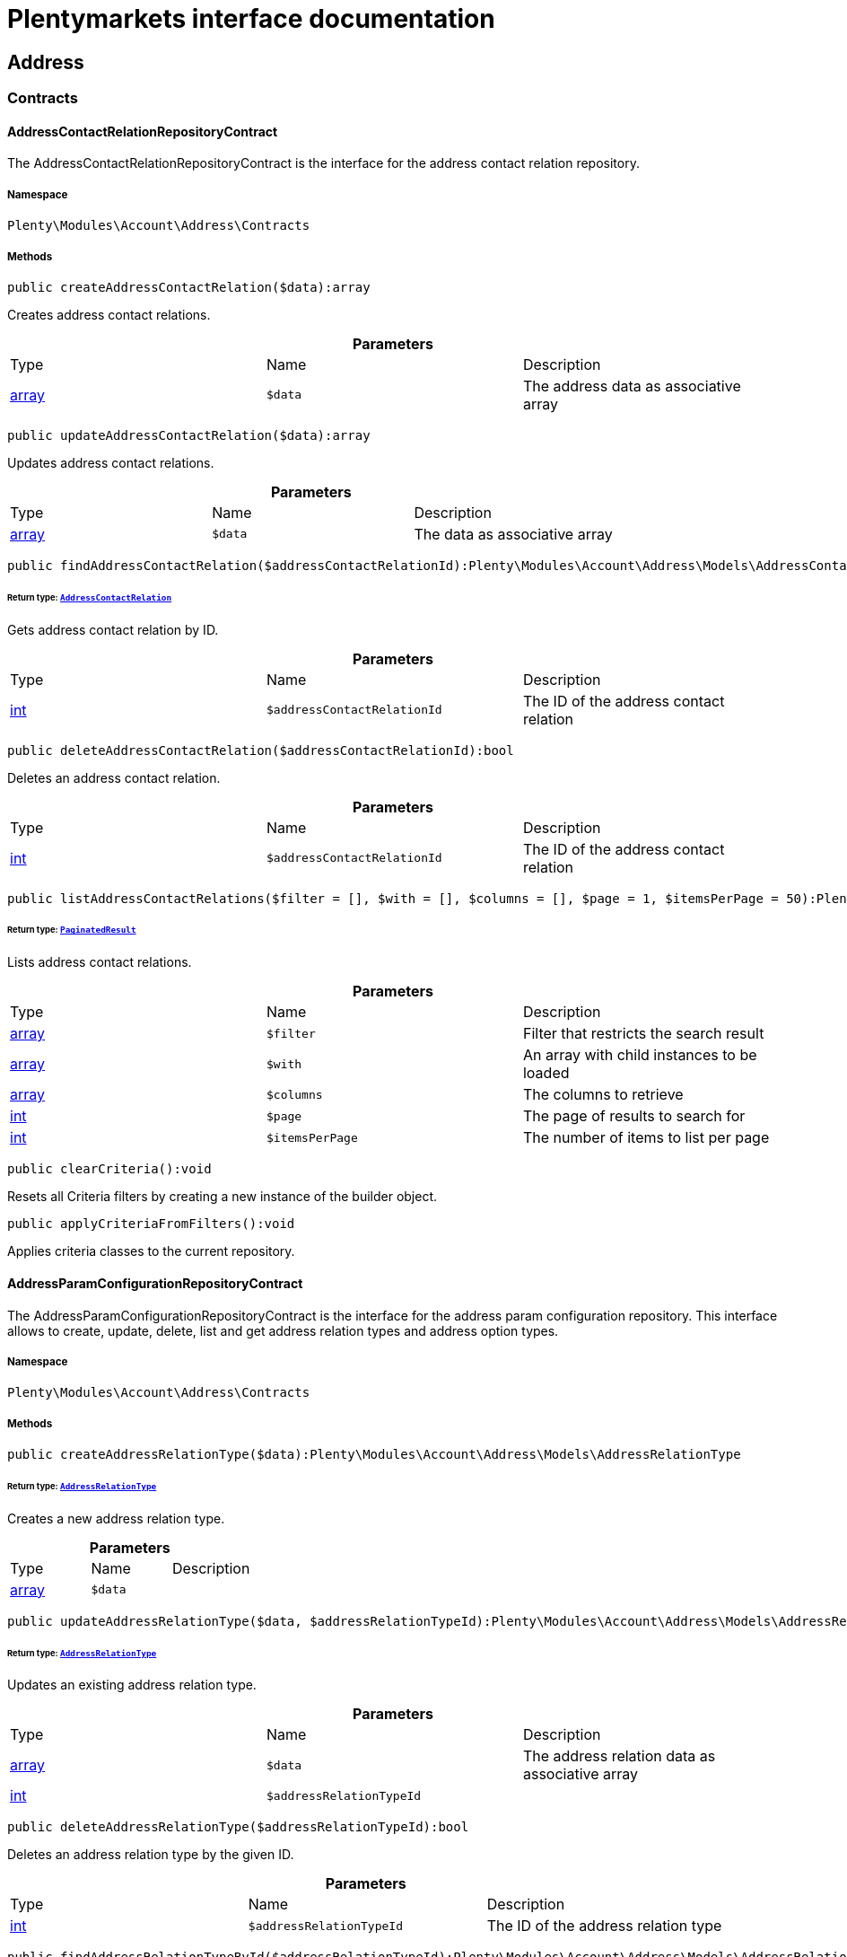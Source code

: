 :table-caption!:
:example-caption!:
:source-highlighter: prettify
:sectids!:
= Plentymarkets interface documentation


[[account_address]]
== Address

[[account_address_contracts]]
===  Contracts
[[account_contracts_addresscontactrelationrepositorycontract]]
==== AddressContactRelationRepositoryContract

The AddressContactRelationRepositoryContract is the interface for the address contact relation repository.



===== Namespace

`Plenty\Modules\Account\Address\Contracts`






===== Methods

[source%nowrap, php]
----

public createAddressContactRelation($data):array

----

    





Creates address contact relations.

.*Parameters*
|===
|Type |Name |Description
|link:http://php.net/array[array^]
a|`$data`
|The address data as associative array
|===


[source%nowrap, php]
----

public updateAddressContactRelation($data):array

----

    





Updates address contact relations.

.*Parameters*
|===
|Type |Name |Description
|link:http://php.net/array[array^]
a|`$data`
|The data as associative array
|===


[source%nowrap, php]
----

public findAddressContactRelation($addressContactRelationId):Plenty\Modules\Account\Address\Models\AddressContactRelation

----

    


====== *Return type:*        xref:Account.adoc#account_models_addresscontactrelation[`AddressContactRelation`]


Gets address contact relation by ID.

.*Parameters*
|===
|Type |Name |Description
|link:http://php.net/int[int^]
a|`$addressContactRelationId`
|The ID of the address contact relation
|===


[source%nowrap, php]
----

public deleteAddressContactRelation($addressContactRelationId):bool

----

    





Deletes an address contact relation.

.*Parameters*
|===
|Type |Name |Description
|link:http://php.net/int[int^]
a|`$addressContactRelationId`
|The ID of the address contact relation
|===


[source%nowrap, php]
----

public listAddressContactRelations($filter = [], $with = [], $columns = [], $page = 1, $itemsPerPage = 50):Plenty\Repositories\Models\PaginatedResult

----

    


====== *Return type:*        xref:Miscellaneous.adoc#miscellaneous_models_paginatedresult[`PaginatedResult`]


Lists address contact relations.

.*Parameters*
|===
|Type |Name |Description
|link:http://php.net/array[array^]
a|`$filter`
|Filter that restricts the search result

|link:http://php.net/array[array^]
a|`$with`
|An array with child instances to be loaded

|link:http://php.net/array[array^]
a|`$columns`
|The columns to retrieve

|link:http://php.net/int[int^]
a|`$page`
|The page of results to search for

|link:http://php.net/int[int^]
a|`$itemsPerPage`
|The number of items to list per page
|===


[source%nowrap, php]
----

public clearCriteria():void

----

    





Resets all Criteria filters by creating a new instance of the builder object.

[source%nowrap, php]
----

public applyCriteriaFromFilters():void

----

    





Applies criteria classes to the current repository.


[[account_contracts_addressparamconfigurationrepositorycontract]]
==== AddressParamConfigurationRepositoryContract

The AddressParamConfigurationRepositoryContract is the interface for the address param configuration repository. This interface allows to create, update, delete, list and get address relation types and address option types.



===== Namespace

`Plenty\Modules\Account\Address\Contracts`






===== Methods

[source%nowrap, php]
----

public createAddressRelationType($data):Plenty\Modules\Account\Address\Models\AddressRelationType

----

    


====== *Return type:*        xref:Account.adoc#account_models_addressrelationtype[`AddressRelationType`]


Creates a new address relation type.

.*Parameters*
|===
|Type |Name |Description
|link:http://php.net/array[array^]
a|`$data`
|
|===


[source%nowrap, php]
----

public updateAddressRelationType($data, $addressRelationTypeId):Plenty\Modules\Account\Address\Models\AddressRelationType

----

    


====== *Return type:*        xref:Account.adoc#account_models_addressrelationtype[`AddressRelationType`]


Updates an existing address relation type.

.*Parameters*
|===
|Type |Name |Description
|link:http://php.net/array[array^]
a|`$data`
|The address relation data as associative array

|link:http://php.net/int[int^]
a|`$addressRelationTypeId`
|
|===


[source%nowrap, php]
----

public deleteAddressRelationType($addressRelationTypeId):bool

----

    





Deletes an address relation type by the given ID.

.*Parameters*
|===
|Type |Name |Description
|link:http://php.net/int[int^]
a|`$addressRelationTypeId`
|The ID of the address relation type
|===


[source%nowrap, php]
----

public findAddressRelationTypeById($addressRelationTypeId):Plenty\Modules\Account\Address\Models\AddressRelationType

----

    


====== *Return type:*        xref:Account.adoc#account_models_addressrelationtype[`AddressRelationType`]


Gets an existing address relation type by the given ID.

.*Parameters*
|===
|Type |Name |Description
|link:http://php.net/int[int^]
a|`$addressRelationTypeId`
|The ID of the address relation type
|===


[source%nowrap, php]
----

public allAddressRelationTypes($columns = [], $perPage = 50):void

----

    





Gets a list of address relation types.

.*Parameters*
|===
|Type |Name |Description
|link:http://php.net/array[array^]
a|`$columns`
|The columns to retrieve

|link:http://php.net/int[int^]
a|`$perPage`
|The number of items to list per page
|===


[source%nowrap, php]
----

public createAddressOptionType($data):Plenty\Modules\Account\Address\Models\AddressOptionType

----

    


====== *Return type:*        xref:Account.adoc#account_models_addressoptiontype[`AddressOptionType`]


Creates an address option type.

.*Parameters*
|===
|Type |Name |Description
|link:http://php.net/array[array^]
a|`$data`
|
|===


[source%nowrap, php]
----

public updateAddressOptionType($data, $addressOptionTypeId):Plenty\Modules\Account\Address\Models\AddressOptionType

----

    


====== *Return type:*        xref:Account.adoc#account_models_addressoptiontype[`AddressOptionType`]


Updates an existing address option type.

.*Parameters*
|===
|Type |Name |Description
|link:http://php.net/array[array^]
a|`$data`
|

|link:http://php.net/int[int^]
a|`$addressOptionTypeId`
|The ID of the address option type
|===


[source%nowrap, php]
----

public deleteAddressOptionType($addressOptionTypeId):bool

----

    





Deletes an address option type by the given ID.

.*Parameters*
|===
|Type |Name |Description
|link:http://php.net/int[int^]
a|`$addressOptionTypeId`
|The ID of the address option type
|===


[source%nowrap, php]
----

public findAddressOptionTypeById($addressOptionTypeId):Plenty\Modules\Account\Address\Models\AddressOptionType

----

    


====== *Return type:*        xref:Account.adoc#account_models_addressoptiontype[`AddressOptionType`]


Finds an existing address option type by the given ID.

.*Parameters*
|===
|Type |Name |Description
|link:http://php.net/int[int^]
a|`$addressOptionTypeId`
|The ID of the address option type
|===


[source%nowrap, php]
----

public allAddressOptionType($columns = [], $perPage = 50):void

----

    





Gets a list of address option types.

.*Parameters*
|===
|Type |Name |Description
|link:http://php.net/array[array^]
a|`$columns`
|The columns to retrieve

|link:http://php.net/int[int^]
a|`$perPage`
|The number of items to list per page
|===



[[account_contracts_addressposrelationrepositorycontract]]
==== AddressPosRelationRepositoryContract

The AddressPosRelationRepositoryContract is the interface for the address POS relation repository.



===== Namespace

`Plenty\Modules\Account\Address\Contracts`






===== Methods

[source%nowrap, php]
----

public createAddressPosRelation($data):Plenty\Modules\Account\Address\Models\AddressPosRelation

----

    


====== *Return type:*        xref:Account.adoc#account_models_addressposrelation[`AddressPosRelation`]


Creates an address POS relation.

.*Parameters*
|===
|Type |Name |Description
|link:http://php.net/array[array^]
a|`$data`
|The address data as associative array
|===


[source%nowrap, php]
----

public updateAddressPosRelation($addressPosRelationId, $data):Plenty\Modules\Account\Address\Models\AddressPosRelation

----

    


====== *Return type:*        xref:Account.adoc#account_models_addressposrelation[`AddressPosRelation`]


Updates an address POS relation.

.*Parameters*
|===
|Type |Name |Description
|link:http://php.net/int[int^]
a|`$addressPosRelationId`
|The ID of the address POS relation

|link:http://php.net/array[array^]
a|`$data`
|The data as associative array
|===


[source%nowrap, php]
----

public findAddressPosRelation($addressPosRelationId):Plenty\Modules\Account\Address\Models\AddressPosRelation

----

    


====== *Return type:*        xref:Account.adoc#account_models_addressposrelation[`AddressPosRelation`]


Lists address POS relations.

.*Parameters*
|===
|Type |Name |Description
|link:http://php.net/int[int^]
a|`$addressPosRelationId`
|The ID of the address POS relation
|===


[source%nowrap, php]
----

public deleteAddressPosRelation($addressPosRelationId):void

----

    





Deletes an address POS relation.

.*Parameters*
|===
|Type |Name |Description
|link:http://php.net/int[int^]
a|`$addressPosRelationId`
|The ID of the address POS relation
|===


[source%nowrap, php]
----

public listAddressPosRelations($filter = [], $with = [], $columns = [], $page = 1, $itemsPerPage = 50):Plenty\Repositories\Models\PaginatedResult

----

    


====== *Return type:*        xref:Miscellaneous.adoc#miscellaneous_models_paginatedresult[`PaginatedResult`]


Lists address POS relations.

.*Parameters*
|===
|Type |Name |Description
|link:http://php.net/array[array^]
a|`$filter`
|Filter that restricts the search result

|link:http://php.net/array[array^]
a|`$with`
|An array with child instances to be loaded

|link:http://php.net/array[array^]
a|`$columns`
|The columns to retrieve

|link:http://php.net/int[int^]
a|`$page`
|The page of results to search for

|link:http://php.net/int[int^]
a|`$itemsPerPage`
|The number of items to list per page
|===


[source%nowrap, php]
----

public clearCriteria():void

----

    





Resets all Criteria filters by creating a new instance of the builder object.

[source%nowrap, php]
----

public applyCriteriaFromFilters():void

----

    





Applies criteria classes to the current repository.


[[account_contracts_addressrepositorycontract]]
==== AddressRepositoryContract

The AddressRepositoryContract is the interface for the address repository contract. This interface allows to get, update, create and delete addresses and address options.



===== Namespace

`Plenty\Modules\Account\Address\Contracts`






===== Methods

[source%nowrap, php]
----

public findAddressById($addressId):Plenty\Modules\Account\Address\Models\Address

----

    


====== *Return type:*        xref:Account.adoc#account_models_address[`Address`]


Gets an address. The ID of the address must be specified.

.*Parameters*
|===
|Type |Name |Description
|link:http://php.net/int[int^]
a|`$addressId`
|The ID of the address
|===


[source%nowrap, php]
----

public updateAddress($data, $addressId):Plenty\Modules\Account\Address\Models\Address

----

    


====== *Return type:*        xref:Account.adoc#account_models_address[`Address`]


Updates an address. The ID of the address must be specified.

.*Parameters*
|===
|Type |Name |Description
|link:http://php.net/array[array^]
a|`$data`
|The address data as associative array

|link:http://php.net/int[int^]
a|`$addressId`
|The ID of the address
|===


[source%nowrap, php]
----

public createAddress($data):Plenty\Modules\Account\Address\Models\Address

----

    


====== *Return type:*        xref:Account.adoc#account_models_address[`Address`]


Creates an address.

.*Parameters*
|===
|Type |Name |Description
|link:http://php.net/array[array^]
a|`$data`
|The address data as associative array
|===


[source%nowrap, php]
----

public deleteAddress($addressId):bool

----

    





Deletes an address. The ID of the address must be specified.

.*Parameters*
|===
|Type |Name |Description
|link:http://php.net/int[int^]
a|`$addressId`
|The ID of the address
|===


[source%nowrap, php]
----

public getAddressesOfWarehouse($warehouseId, $relationTypeId = null, $columns = [], $perPage = 50):Illuminate\Database\Eloquent\Collection

----

    


====== *Return type:*        xref:Miscellaneous.adoc#miscellaneous_eloquent_collection[`Collection`]


Returns a collection of addresses linked with a warehouse.

.*Parameters*
|===
|Type |Name |Description
|link:http://php.net/int[int^]
a|`$warehouseId`
|The ID of the warehouse

|link:http://php.net/int[int^]
a|`$relationTypeId`
|The ID of the relation type

|link:http://php.net/array[array^]
a|`$columns`
|The columns to retrieve

|link:http://php.net/int[int^]
a|`$perPage`
|The quantity of the result
|===


[source%nowrap, php]
----

public createAddressOfWarehouse($data):Plenty\Modules\Account\Address\Models\Address

----

    


====== *Return type:*        xref:Account.adoc#account_models_address[`Address`]


Creates an address and immediately links it with a warehouse.

.*Parameters*
|===
|Type |Name |Description
|link:http://php.net/array[array^]
a|`$data`
|The data to save
|===


[source%nowrap, php]
----

public findAddressOptions($addressId, $typeId):Illuminate\Database\Eloquent\Collection

----

    


====== *Return type:*        xref:Miscellaneous.adoc#miscellaneous_eloquent_collection[`Collection`]


Returns a collection of address options of an address.

.*Parameters*
|===
|Type |Name |Description
|link:http://php.net/int[int^]
a|`$addressId`
|The ID of the address

|link:http://php.net/int[int^]
a|`$typeId`
|(Optional) The ID of an address option type
|===


[source%nowrap, php]
----

public createAddressOptions($addressData, $addressId):Illuminate\Database\Eloquent\Collection

----

    


====== *Return type:*        xref:Miscellaneous.adoc#miscellaneous_eloquent_collection[`Collection`]


Creates address options for an address and returns all options of the address.

.*Parameters*
|===
|Type |Name |Description
|link:http://php.net/array[array^]
a|`$addressData`
|The address option data as associative array. Multiple options are possible.

|link:http://php.net/int[int^]
a|`$addressId`
|The ID of the address
|===


[source%nowrap, php]
----

public updateAddressOptions($addressData, $addressId):Illuminate\Database\Eloquent\Collection

----

    


====== *Return type:*        xref:Miscellaneous.adoc#miscellaneous_eloquent_collection[`Collection`]


Updates address options for an address and returns all options of the address.

.*Parameters*
|===
|Type |Name |Description
|link:http://php.net/array[array^]
a|`$addressData`
|The address option data as associative array. Multiple options are possible.

|link:http://php.net/int[int^]
a|`$addressId`
|The ID of the address
|===


[source%nowrap, php]
----

public deleteAddressOptions($addressId):void

----

    





Deletes all address options of an address. The ID of the address must be specified.

.*Parameters*
|===
|Type |Name |Description
|link:http://php.net/int[int^]
a|`$addressId`
|The ID of the address
|===


[source%nowrap, php]
----

public getAddressOption($optionId):Plenty\Modules\Account\Address\Models\AddressOption

----

    


====== *Return type:*        xref:Account.adoc#account_models_addressoption[`AddressOption`]


Gets an address option. The ID of the option must be specified.

.*Parameters*
|===
|Type |Name |Description
|link:http://php.net/int[int^]
a|`$optionId`
|The ID of the address option
|===


[source%nowrap, php]
----

public updateAddressOption($optionData, $optionId):Plenty\Modules\Account\Address\Models\AddressOption

----

    


====== *Return type:*        xref:Account.adoc#account_models_addressoption[`AddressOption`]


Updates an address option. The ID of the address option must be specified.

.*Parameters*
|===
|Type |Name |Description
|link:http://php.net/array[array^]
a|`$optionData`
|The option data as associative array

|link:http://php.net/int[int^]
a|`$optionId`
|The ID of the address option
|===


[source%nowrap, php]
----

public deleteAddressOption($optionId):bool

----

    





Deletes an address option. The ID of the option must be specified. Returns `true` if deletion was successful. Returns `false` if deletion was not successful.

.*Parameters*
|===
|Type |Name |Description
|link:http://php.net/int[int^]
a|`$optionId`
|The ID of the address option
|===


[source%nowrap, php]
----

public findAddressRelationTypes($application, $lang):Illuminate\Database\Eloquent\Collection

----

    


====== *Return type:*        xref:Miscellaneous.adoc#miscellaneous_eloquent_collection[`Collection`]


Returns a collection of address relation types by a specific application and language. The collection may be empty.

.*Parameters*
|===
|Type |Name |Description
|link:http://php.net/string[string^]
a|`$application`
|The application type

|link:http://php.net/string[string^]
a|`$lang`
|The language as ISO 639-1 code (e.g. `en` for english).
|===


[source%nowrap, php]
----

public findAddressDataByAddressId($addressId, $orderIds):Plenty\Modules\Account\Address\Models\Address

----

    


====== *Return type:*        xref:Account.adoc#account_models_address[`Address`]


Find address data by address id

.*Parameters*
|===
|Type |Name |Description
|link:http://php.net/int[int^]
a|`$addressId`
|

|link:http://php.net/string[string^]
a|`$orderIds`
|
|===


[source%nowrap, php]
----

public findExistingAddress($addressData):Plenty\Modules\Account\Address\Models\Address

----

    


====== *Return type:*        xref:Account.adoc#account_models_address[`Address`]


Find an existing address

.*Parameters*
|===
|Type |Name |Description
|link:http://php.net/array[array^]
a|`$addressData`
|The address data as associative array
|===


[source%nowrap, php]
----

public clearCriteria():void

----

    





Resets all Criteria filters by creating a new instance of the builder object.

[source%nowrap, php]
----

public applyCriteriaFromFilters():void

----

    





Applies criteria classes to the current repository.

[[account_address_models]]
===  Models
[[account_models_address]]
==== Address

The address model



===== Namespace

`Plenty\Modules\Account\Address\Models`





.Properties
|===
|Type |Name |Description

|link:http://php.net/int[int^]
    |id
    |The ID of the address
|link:http://php.net/string[string^]
    |gender
    |The gender ("female", "male" or "diverse")
|link:http://php.net/string[string^]
    |name1
    |The name 1 field (defaults to: company name)
|link:http://php.net/string[string^]
    |name2
    |The name 2 field (defaults to: first name)
|link:http://php.net/string[string^]
    |name3
    |The name 3 field (defaults to: last name)
|link:http://php.net/string[string^]
    |name4
    |The name 4 field (defaults to: c/o)
|link:http://php.net/string[string^]
    |address1
    |The address 1 field (defaults to: street|'PACKSTATION'|'POSTFILIALE')
|link:http://php.net/string[string^]
    |address2
    |The address 2 field (defaults to: houseNumber|packstationNo)
|link:http://php.net/string[string^]
    |address3
    |The address 3 field (defaults to: additional)
|link:http://php.net/string[string^]
    |address4
    |The address 4 field is currently undefined and can be freely used.
|link:http://php.net/string[string^]
    |postalCode
    |The postcode
|link:http://php.net/string[string^]
    |town
    |The town
|link:http://php.net/int[int^]
    |countryId
    |The ID of the country
|link:http://php.net/int[int^]
    |stateId
    |The ID of the state
|link:http://php.net/bool[bool^]
    |readOnly
    |Flag that indicates if the data record is read only
|link:http://php.net/string[string^]
    |companyName
    |The company name (alias for name1, <i>read only</i>)
|link:http://php.net/string[string^]
    |firstName
    |The first name (alias for name2, <i>read only</i>)
|link:http://php.net/string[string^]
    |lastName
    |The last name (alias for name3, <i>read only</i>)
|link:http://php.net/string[string^]
    |careOf
    |The c/o (alias for name4, <i>read only</i>)
|link:http://php.net/string[string^]
    |street
    |The street (alias for address1, <i>read only</i>)
|link:http://php.net/string[string^]
    |houseNumber
    |The house number (alias for address2, <i>read only</i>)
|link:http://php.net/string[string^]
    |additional
    |The additional address information (alias for address3, <i>read only</i>)
|
    |checkedAt
    |The time the address was checked as unix timestamp
|
    |createdAt
    |The time the address was created as unix timestamp
|
    |updatedAt
    |The time the address was last updated as unix timestamp
|link:http://php.net/string[string^]
    |taxIdNumber
    |The taxIdNumber option (alias for option with typeId 1, <i>read only</i>)
|link:http://php.net/string[string^]
    |externalId
    |The externalId option (alias for option with typeId 2, <i>read only</i>)
|link:http://php.net/bool[bool^]
    |entryCertificate
    |The entryCertificate option (alias for option with typeId 3, <i>read only</i>)
|link:http://php.net/string[string^]
    |phone
    |The phone option (alias for option with typeId 4, <i>read only</i>)
|link:http://php.net/string[string^]
    |email
    |The email option (alias for option with typeId 5, <i>read only</i>)
|link:http://php.net/string[string^]
    |postident
    |The PostIdent option (alias for option with typeId 6, <i>read only</i>)
|link:http://php.net/string[string^]
    |personalNumber
    |The personal number option (alias for option with typeId 7, <i>read only</i>)
|link:http://php.net/string[string^]
    |fsk
    |The age rating option (alias for option with typeId 8, <i>read only</i>)
|link:http://php.net/string[string^]
    |birthday
    |The birthday option (alias for option with typeId 9, <i>read only</i>)
|link:http://php.net/string[string^]
    |title
    |The title option (alias for option with typeId 11, <i>read only</i>)
|link:http://php.net/string[string^]
    |sessionId
    |The fronetnd session ID that was used when the address was created (alias for option with typeId 10, <i>read only</i>)
|link:http://php.net/string[string^]
    |contactPerson
    |The contact person option (alias for option with typeId 12, <i>read only</i>)
|link:http://php.net/string[string^]
    |externalCustomerId
    |The external customer ID option (alias for option with typeId 13, <i>read only</i>)
|link:http://php.net/string[string^]
    |packstationNo
    |The packstation number (alias for houseNumber and address2, <i>read only</i>)
|link:http://php.net/bool[bool^]
    |isPackstation
    |Flag that indicates if the address is a packstation
|link:http://php.net/bool[bool^]
    |isPostfiliale
    |Flag that indicates if the address is a postfiliale (post office)
|        xref:Miscellaneous.adoc#miscellaneous_eloquent_collection[`Collection`]
    |options
    |A collection of address options. Standard plentymarkets address option types:
<ul>
<li>1: tax id number (VAT number)</li>
<li>2: external ID</li>
<li>3: entry certificate (bool)</li>
<li>4: phone number</li>
<li>5: email</li>
<li>6: post number</li>
<li>7: personal ID</li>
<li>8: BBFC/FSK</li>
<li>9: birthday</li>
<li>10: frontend session ID</li>
<li>11: title (salutation)</li>
<li>12: contact person</li>
<li>13: external customer ID</li>
</ul>
|        xref:Miscellaneous.adoc#miscellaneous_eloquent_collection[`Collection`]
    |contacts
    |A collection of contacts that are linked with the address record
|        xref:Miscellaneous.adoc#miscellaneous_eloquent_collection[`Collection`]
    |orders
    |A collection of orders that are linked with the address record
|        xref:Order.adoc#order_models_country[`Country`]
    |country
    |The address country
|        xref:Order.adoc#order_models_countrystate[`CountryState`]
    |state
    |The address state
|        xref:Miscellaneous.adoc#miscellaneous_eloquent_collection[`Collection`]
    |contactRelations
    |A collection of relations to linked contacts
|        xref:Miscellaneous.adoc#miscellaneous_eloquent_collection[`Collection`]
    |orderRelations
    |A collection of relations to linked orders
|        xref:Miscellaneous.adoc#miscellaneous_eloquent_collection[`Collection`]
    |warehouseRelations
    |A collection of relations to linked warehouses
|        xref:Miscellaneous.adoc#miscellaneous_eloquent_collection[`Collection`]
    |reorderRelations
    |A collection of relations to linked reorders
|        xref:Miscellaneous.adoc#miscellaneous_eloquent_collection[`Collection`]
    |schedulerRelations
    |A collection of relations to linked schedulers
|===


===== Methods

[source%nowrap, php]
----

public toArray()

----

    





Returns this model as an array.


[[account_models_addresscontactrelation]]
==== AddressContactRelation

The address contact relation model



===== Namespace

`Plenty\Modules\Account\Address\Models`





.Properties
|===
|Type |Name |Description

|link:http://php.net/int[int^]
    |id
    |The ID of the address contact relation
|link:http://php.net/int[int^]
    |contactId
    |The ID of the contact
|link:http://php.net/int[int^]
    |typeId
    |The type ID of the address. Possible values:
<ul>
<li>Invoice address = 1</li>
<li>Delivery address = 2</li>
</ul>
|link:http://php.net/int[int^]
    |addressId
    |The ID of the address
|link:http://php.net/bool[bool^]
    |isPrimary
    |Flag that indicates if the address is primary
|        xref:Account.adoc#account_models_address[`Address`]
    |address
    |The address of the relation
|        xref:Account.adoc#account_models_contact[`Contact`]
    |contact
    |The contact of the relation
|===


===== Methods

[source%nowrap, php]
----

public toArray()

----

    





Returns this model as an array.


[[account_models_addressoption]]
==== AddressOption

The address options model



===== Namespace

`Plenty\Modules\Account\Address\Models`





.Properties
|===
|Type |Name |Description

|link:http://php.net/int[int^]
    |id
    |The ID of the address option
|link:http://php.net/int[int^]
    |addressId
    |The ID of the address
|link:http://php.net/int[int^]
    |typeId
    |The ID of the address option type
|link:http://php.net/string[string^]
    |value
    |The option value
|link:http://php.net/int[int^]
    |position
    |The position for sorting
|
    |createdAt
    |The time the option was created as unix timestamp
|
    |updatedAt
    |The time the option was last updated as unix timestamp
|        xref:Account.adoc#account_models_address[`Address`]
    |address
    |The address the option belongs to
|        xref:Account.adoc#account_models_addressoptiontype[`AddressOptionType`]
    |type
    |The option type of the address option
|===


===== Methods

[source%nowrap, php]
----

public toArray()

----

    





Returns this model as an array.


[[account_models_addressoptiontype]]
==== AddressOptionType

The AddressOptionType model



===== Namespace

`Plenty\Modules\Account\Address\Models`





.Properties
|===
|Type |Name |Description

|link:http://php.net/int[int^]
    |id
    |The ID of the address option type. It is possible to define individual types. The following types are available by default:
<ul>
<li>1 = VAT number</li>
<li>2 = External address ID</li>
<li>3 = Entry certificate</li>
<li>4 = Telephone</li>
<li>5 = Email</li>
<li>6 = Post number</li>
<li>7 = Personal id</li>
<li>8 = BBFC (age rating)</li>
<li>9 = Birthday</li>
<li>10 = Session ID</li>
<li>11 = Title</li>
<li>12 = Contact person</li>
<li>13 = External customer ID</li>
</ul>
|link:http://php.net/int[int^]
    |position
    |The position for sorting
|link:http://php.net/int[int^]
    |nonErasable
    |Flag that indicates if the type can be deleted
|        xref:Miscellaneous.adoc#miscellaneous_eloquent_collection[`Collection`]
    |names
    |A collection of address option type names
|        xref:Miscellaneous.adoc#miscellaneous_eloquent_collection[`Collection`]
    |options
    |A collection of all address options of the type
|===


===== Methods

[source%nowrap, php]
----

public toArray()

----

    





Returns this model as an array.


[[account_models_addressoptiontypename]]
==== AddressOptionTypeName

The AddressOptionTypeName model



===== Namespace

`Plenty\Modules\Account\Address\Models`





.Properties
|===
|Type |Name |Description

|link:http://php.net/int[int^]
    |id
    |The ID of the address option type name
|link:http://php.net/int[int^]
    |typeId
    |The ID of the address option type
|link:http://php.net/string[string^]
    |lang
    |The language of the name
|link:http://php.net/string[string^]
    |name
    |The name
|        xref:Account.adoc#account_models_addressoptiontype[`AddressOptionType`]
    |type
    |The address option type that belongs to the name
|===


===== Methods

[source%nowrap, php]
----

public toArray()

----

    





Returns this model as an array.


[[account_models_addressorderrelation]]
==== AddressOrderRelation

address order relation model



===== Namespace

`Plenty\Modules\Account\Address\Models`





.Properties
|===
|Type |Name |Description

|link:http://php.net/int[int^]
    |id
    |The ID of the address order relation
|link:http://php.net/int[int^]
    |orderId
    |The ID of the order
|link:http://php.net/int[int^]
    |typeId
    |The ID of the address type
<ul>
		<li>Billing address = 1</li>
		<li>Delivery address = 2</li>
		<li>Sender address = 3</li>
		<li>Return address = 4</li>
		<li>Client address = 5</li>
		<li>Contractor address = 6</li>
		<li>Warehouse address = 7</li>
	</ul>
|link:http://php.net/int[int^]
    |addressId
    |The ID of the address
|        xref:Account.adoc#account_models_address[`Address`]
    |address
    |The address of the relation
|        xref:Order.adoc#order_models_order[`Order`]
    |order
    |The order of the relation
|        xref:Account.adoc#account_models_addressrelationtype[`AddressRelationType`]
    |type
    |The address relation type
|===


===== Methods

[source%nowrap, php]
----

public toArray()

----

    





Returns this model as an array.


[[account_models_addressposrelation]]
==== AddressPosRelation

The address POS relation model



===== Namespace

`Plenty\Modules\Account\Address\Models`





.Properties
|===
|Type |Name |Description

|link:http://php.net/int[int^]
    |id
    |The ID of the address POS relation
|link:http://php.net/string[string^]
    |posBaseId
    |The ID of the POS base
|link:http://php.net/string[string^]
    |addressId
    |The ID of the address
|link:http://php.net/int[int^]
    |typeId
    |The ID of the relation type
|===


===== Methods

[source%nowrap, php]
----

public toArray()

----

    





Returns this model as an array.


[[account_models_addressrelationtype]]
==== AddressRelationType

The contact address type model



===== Namespace

`Plenty\Modules\Account\Address\Models`





.Properties
|===
|Type |Name |Description

|link:http://php.net/int[int^]
    |id
    |The ID of the address relation type. The following types are available by default and cannot be deleted:
<ul>
<li>1 = Billing address</li>
<li>2 = Delivery address</li>
<li>3 = Sender address</li>
<li>4 = Return address</li>
<li>5 = Client address</li>
<li>6 = Contractor address</li>
<li>7 = Warehouse address</li>
<li>8 = POS address</li>
</ul>
|link:http://php.net/int[int^]
    |position
    |The position for sorting
|link:http://php.net/int[int^]
    |nonErasable
    |Flag that indicates if the type can be deleted
|        xref:Miscellaneous.adoc#miscellaneous_eloquent_collection[`Collection`]
    |names
    |A collection of AddressRelationTypeName objects
|        xref:Account.adoc#account_models_addressrelationtypeapplication[`AddressRelationTypeApplication`]
    |application
    |The address relation type application
|===


===== Methods

[source%nowrap, php]
----

public toArray()

----

    





Returns this model as an array.


[[account_models_addressrelationtypeapplication]]
==== AddressRelationTypeApplication

The AddressRelationTypeApplication model



===== Namespace

`Plenty\Modules\Account\Address\Models`





.Properties
|===
|Type |Name |Description

|link:http://php.net/int[int^]
    |id
    |The ID of the address relation type name
|link:http://php.net/int[int^]
    |typeId
    |The ID of the relation type
|link:http://php.net/string[string^]
    |application
    |The application type. Allowed values: contact, order, warehouse.
|link:http://php.net/int[int^]
    |position
    |The position for sorting
|        xref:Account.adoc#account_models_addressrelationtype[`AddressRelationType`]
    |type
    |The type of the address relation
|===


===== Methods

[source%nowrap, php]
----

public toArray()

----

    





Returns this model as an array.


[[account_models_addressrelationtypename]]
==== AddressRelationTypeName

The AddressRelationTypeName model



===== Namespace

`Plenty\Modules\Account\Address\Models`





.Properties
|===
|Type |Name |Description

|link:http://php.net/int[int^]
    |id
    |The ID of the address relation type name
|link:http://php.net/int[int^]
    |typeId
    |The ID of the relation type
|link:http://php.net/string[string^]
    |lang
    |The language of the name
|link:http://php.net/string[string^]
    |name
    |The name
|        xref:Account.adoc#account_models_addressrelationtype[`AddressRelationType`]
    |type
    |The type of the address relation
|===


===== Methods

[source%nowrap, php]
----

public toArray()

----

    





Returns this model as an array.


[[account_models_addressschedulerrelation]]
==== AddressSchedulerRelation

The AddressSchedulerRelation model



===== Namespace

`Plenty\Modules\Account\Address\Models`





.Properties
|===
|Type |Name |Description

|link:http://php.net/int[int^]
    |id
    |The ID of the address order relation
|link:http://php.net/int[int^]
    |schedulerId
    |The ID of the scheduler
|link:http://php.net/int[int^]
    |typeId
    |The ID of the address type
|link:http://php.net/int[int^]
    |addressId
    |The ID of the address
|        xref:Order.adoc#order_models_orderscheduler[`OrderScheduler`]
    |scheduler
    |The scheduler of the order
|===


===== Methods

[source%nowrap, php]
----

public toArray()

----

    





Returns this model as an array.


[[account_models_addresswarehouserelation]]
==== AddressWarehouseRelation

The AddressWarehouseRelation model



===== Namespace

`Plenty\Modules\Account\Address\Models`





.Properties
|===
|Type |Name |Description

|link:http://php.net/int[int^]
    |id
    |The ID of the address warehouse relation
|link:http://php.net/int[int^]
    |warehouseId
    |The ID of the warehouse
|link:http://php.net/int[int^]
    |typeId
    |The ID of the type
|link:http://php.net/int[int^]
    |addressId
    |The ID of the address
|        xref:Account.adoc#account_models_address[`Address`]
    |address
    |The address of the relation
|===


===== Methods

[source%nowrap, php]
----

public toArray()

----

    





Returns this model as an array.

[[account_contactevent]]
== ContactEvent

[[account_contactevent_contracts]]
===  Contracts
[[account_contracts_contacteventrepositorycontract]]
==== ContactEventRepositoryContract

The ContactEventRepositoryContract is the interface for the contact event repository. This interface allows to list contact events.



===== Namespace

`Plenty\Modules\Account\Contact\ContactEvent\Contracts`






===== Methods

[source%nowrap, php]
----

public listEvents($columns = [], $page = 1, $itemsPerPage = 50):Plenty\Repositories\Models\PaginatedResult

----

    


====== *Return type:*        xref:Miscellaneous.adoc#miscellaneous_models_paginatedresult[`PaginatedResult`]


Lists contact events identified by the contact that is currently logged into the system.

.*Parameters*
|===
|Type |Name |Description
|link:http://php.net/array[array^]
a|`$columns`
|The columns to retrieve

|link:http://php.net/int[int^]
a|`$page`
|The page of results to search for

|link:http://php.net/int[int^]
a|`$itemsPerPage`
|The number of items to list per page
|===


[source%nowrap, php]
----

public listEventsByContactId($contactId, $columns = [], $page = 1, $itemsPerPage = 50):Plenty\Repositories\Models\PaginatedResult

----

    


====== *Return type:*        xref:Miscellaneous.adoc#miscellaneous_models_paginatedresult[`PaginatedResult`]


Lists contact events by the contact ID.

.*Parameters*
|===
|Type |Name |Description
|link:http://php.net/int[int^]
a|`$contactId`
|The ID of the contact

|link:http://php.net/array[array^]
a|`$columns`
|The columns to retrieve

|link:http://php.net/int[int^]
a|`$page`
|The page of results to search for

|link:http://php.net/int[int^]
a|`$itemsPerPage`
|The number of items to list per page
|===


[source%nowrap, php]
----

public createEvent($data):Plenty\Modules\Account\Contact\ContactEvent\Models\ContactEvent

----

    


====== *Return type:*        xref:Account.adoc#account_models_contactevent[`ContactEvent`]


Adds an entry to the table customer events by the contact ID.

.*Parameters*
|===
|Type |Name |Description
|link:http://php.net/array[array^]
a|`$data`
|
|===


[source%nowrap, php]
----

public updateEvent($contactEventId, $data):Plenty\Modules\Account\Contact\ContactEvent\Models\ContactEvent

----

    


====== *Return type:*        xref:Account.adoc#account_models_contactevent[`ContactEvent`]


Updates an entry of the table customer events by the contact event ID.

.*Parameters*
|===
|Type |Name |Description
|link:http://php.net/int[int^]
a|`$contactEventId`
|The ID of the contact event

|link:http://php.net/array[array^]
a|`$data`
|
|===


[source%nowrap, php]
----

public deleteEvent($contactEventId):void

----

    





Deletes an entry of the table customer events by the contact event ID.

.*Parameters*
|===
|Type |Name |Description
|link:http://php.net/int[int^]
a|`$contactEventId`
|The ID of the contact event
|===


[source%nowrap, php]
----

public getEventTypesPreview():array

----

    





Get the contact event types as key/pair array

[[account_contactevent_models]]
===  Models
[[account_models_contactevent]]
==== ContactEvent

The contact event model.



===== Namespace

`Plenty\Modules\Account\Contact\ContactEvent\Models`





.Properties
|===
|Type |Name |Description

|link:http://php.net/int[int^]
    |eventId
    |The ID of the event
|link:http://php.net/int[int^]
    |contactId
    |The ID of the contact this event belongs to
|link:http://php.net/int[int^]
    |userId
    |The ID of the user this event belongs to
|link:http://php.net/int[int^]
    |eventDuration
    |The duration of the event in seconds
|link:http://php.net/string[string^]
    |eventType
    |The type of the event. Possible values are call, ticket, email, meeting, webinar, development and design.
|link:http://php.net/int[int^]
    |orderRowId
    |
|link:http://php.net/string[string^]
    |eventInfo
    |Informational text about the event
|link:http://php.net/bool[bool^]
    |billable
    |Billable if set to 1
|link:http://php.net/string[string^]
    |eventInsertedAt
    |The date the event was created at as unix timestamp
|link:http://php.net/string[string^]
    |eventBilledAt
    |The date the event was billed at as unix timestamp
|link:http://php.net/string[string^]
    |eventProvisionPaidAt
    |The date the provision was paid at as unix timestamp
|link:http://php.net/float[float^]
    |eventCreditValue
    |The credit value of the event
|===


===== Methods

[source%nowrap, php]
----

public toArray()

----

    





Returns this model as an array.

[[account_contact]]
== Contact

[[account_contact_contracts]]
===  Contracts
[[account_contracts_contactaccessdatarepositorycontract]]
==== ContactAccessDataRepositoryContract

The ContactAccessDataRepositoryContract is the interface for the contact access data repository. This interface allows to reset and change contact password, get a login URL and unblock users.



===== Namespace

`Plenty\Modules\Account\Contact\Contracts`






===== Methods

[source%nowrap, php]
----

public updatePassword($contactId, $data):void

----

    





Updates the password for a contact.

.*Parameters*
|===
|Type |Name |Description
|link:http://php.net/int[int^]
a|`$contactId`
|The ID of the contact

|link:http://php.net/array[array^]
a|`$data`
|The data as associative array
|===


[source%nowrap, php]
----

public sendNewCustomerPassword($contactId):void

----

    





Sends a new password to the contact.

.*Parameters*
|===
|Type |Name |Description
|link:http://php.net/int[int^]
a|`$contactId`
|The ID of the contact
|===


[source%nowrap, php]
----

public unblockUser($contactId):void

----

    





Unblocks the user.

.*Parameters*
|===
|Type |Name |Description
|link:http://php.net/int[int^]
a|`$contactId`
|The ID of the contact
|===


[source%nowrap, php]
----

public getLoginURL($contactId):void

----

    





Gets the login URL.

.*Parameters*
|===
|Type |Name |Description
|link:http://php.net/int[int^]
a|`$contactId`
|The ID of the contact
|===



[[account_contracts_contactaccountrepositorycontract]]
==== ContactAccountRepositoryContract

The ContactAccountRepositoryContract is the interface for the contact account repository. This interface allows to get, create, update and delete accounts. An account contains company-related data.



===== Namespace

`Plenty\Modules\Account\Contact\Contracts`






===== Methods

[source%nowrap, php]
----

public findAccount($accountId, $contactId):Plenty\Modules\Account\Models\Account

----

    


====== *Return type:*        xref:Account.adoc#account_models_account[`Account`]


Returns an account by an ID only if it is associated with the given contact ID.

.*Parameters*
|===
|Type |Name |Description
|link:http://php.net/int[int^]
a|`$accountId`
|The ID of the account

|link:http://php.net/int[int^]
a|`$contactId`
|The ID of the contact
|===


[source%nowrap, php]
----

public createAccount($data, $contactId):Plenty\Modules\Account\Models\Account

----

    


====== *Return type:*        xref:Account.adoc#account_models_account[`Account`]


Creates an account and associates it immediately with the given ID of the contact.

.*Parameters*
|===
|Type |Name |Description
|link:http://php.net/array[array^]
a|`$data`
|The account data as associative array

|link:http://php.net/int[int^]
a|`$contactId`
|The ID of the contact to associate this to
|===


[source%nowrap, php]
----

public updateAccount($data, $accountId, $contactId):Plenty\Modules\Account\Models\Account

----

    


====== *Return type:*        xref:Account.adoc#account_models_account[`Account`]


Updates an account. If not already associated, it will associate the account with the given contact ID.

.*Parameters*
|===
|Type |Name |Description
|link:http://php.net/array[array^]
a|`$data`
|The account data as associative array

|link:http://php.net/int[int^]
a|`$accountId`
|The ID of the account

|link:http://php.net/int[int^]
a|`$contactId`
|The ID of the contact
|===


[source%nowrap, php]
----

public deleteAccount($accountId, $contactId):bool

----

    





Deletes the given account of the given contact ID. Returns `true` if the deletion was successful. Returns `false` if the deletion was not successful.

.*Parameters*
|===
|Type |Name |Description
|link:http://php.net/int[int^]
a|`$accountId`
|The ID of the account

|link:http://php.net/int[int^]
a|`$contactId`
|The ID of the contact
|===



[[account_contracts_contactaddressrepositorycontract]]
==== ContactAddressRepositoryContract

The ContactAddressRepositoryContract is the interface for the contact address repository. This interface allows to list, get, create, update, add and delete addresses of the contact.



===== Namespace

`Plenty\Modules\Account\Contact\Contracts`






===== Methods

[source%nowrap, php]
----

public getPrimaryOrLastCreatedContactAddresses($contactId):array

----

    





Returns primary or last created contact addresses

.*Parameters*
|===
|Type |Name |Description
|link:http://php.net/int[int^]
a|`$contactId`
|The ID of the contact
|===


[source%nowrap, php]
----

public findContactAddressByTypeId($contactId, $typeId, $last = true):Plenty\Modules\Account\Address\Models\Address

----

    


====== *Return type:*        xref:Account.adoc#account_models_address[`Address`]


Returns an address of a given contact for the given type.

.*Parameters*
|===
|Type |Name |Description
|link:http://php.net/int[int^]
a|`$contactId`
|The ID of the contact

|link:http://php.net/int[int^]
a|`$typeId`
|The ID of the address type

|link:http://php.net/bool[bool^]
a|`$last`
|Return the last created billing address
|===


[source%nowrap, php]
----

public createAddress($data, $contactId, $typeId):Plenty\Modules\Account\Address\Models\Address

----

    


====== *Return type:*        xref:Account.adoc#account_models_address[`Address`]


Creates an address, associates it immediately with the given contact ID with the given type and returns the new address.

.*Parameters*
|===
|Type |Name |Description
|link:http://php.net/array[array^]
a|`$data`
|The address data as associative array

|link:http://php.net/int[int^]
a|`$contactId`
|The ID of the contact

|link:http://php.net/int[int^]
a|`$typeId`
|The ID of the address type
|===


[source%nowrap, php]
----

public updateAddress($data, $addressId, $contactId, $typeId):Plenty\Modules\Account\Address\Models\Address

----

    


====== *Return type:*        xref:Account.adoc#account_models_address[`Address`]


Updates the existing address of a given contact and type and returns it.

.*Parameters*
|===
|Type |Name |Description
|link:http://php.net/array[array^]
a|`$data`
|The address data as associative array

|link:http://php.net/int[int^]
a|`$addressId`
|The ID of the address to update

|link:http://php.net/int[int^]
a|`$contactId`
|The ID of the contact

|link:http://php.net/int[int^]
a|`$typeId`
|The ID of the address type
|===


[source%nowrap, php]
----

public getAddress($addressId, $contactId, $typeId):Plenty\Modules\Account\Address\Models\Address

----

    


====== *Return type:*        xref:Account.adoc#account_models_address[`Address`]


Returns the address of a given contact and type.

.*Parameters*
|===
|Type |Name |Description
|link:http://php.net/int[int^]
a|`$addressId`
|The ID of the address

|link:http://php.net/int[int^]
a|`$contactId`
|The ID of the contact

|link:http://php.net/int[int^]
a|`$typeId`
|The ID of the address type
|===


[source%nowrap, php]
----

public getAddresses($contactId, $typeId = null):array

----

    





Gets all addresses for the given contact of the given type.

.*Parameters*
|===
|Type |Name |Description
|link:http://php.net/int[int^]
a|`$contactId`
|The ID of the contact

|link:http://php.net/int[int^]
a|`$typeId`
|The address type (default: all / null)
|===


[source%nowrap, php]
----

public addAddress($addressId, $contactId, $typeId):Plenty\Modules\Account\Address\Models\Address

----

    


====== *Return type:*        xref:Account.adoc#account_models_address[`Address`]


Adds the address to the given contact as the given type.

.*Parameters*
|===
|Type |Name |Description
|link:http://php.net/int[int^]
a|`$addressId`
|The ID of the address

|link:http://php.net/int[int^]
a|`$contactId`
|The ID of the contact

|link:http://php.net/int[int^]
a|`$typeId`
|The ID of the address type
|===


[source%nowrap, php]
----

public setPrimaryAddress($addressId, $contactId, $addressTypeId):Plenty\Modules\Account\Address\Models\AddressContactRelation

----

    


====== *Return type:*        xref:Account.adoc#account_models_addresscontactrelation[`AddressContactRelation`]


Sets a contact address per address type as the primary address.

.*Parameters*
|===
|Type |Name |Description
|link:http://php.net/int[int^]
a|`$addressId`
|The ID of the address

|link:http://php.net/int[int^]
a|`$contactId`
|The ID of the contact

|link:http://php.net/int[int^]
a|`$addressTypeId`
|The ID of the address type
|===


[source%nowrap, php]
----

public resetPrimaryAddress($addressId, $contactId, $addressTypeId):Plenty\Modules\Account\Address\Models\AddressContactRelation

----

    


====== *Return type:*        xref:Account.adoc#account_models_addresscontactrelation[`AddressContactRelation`]


Resets a contact primary address.

.*Parameters*
|===
|Type |Name |Description
|link:http://php.net/int[int^]
a|`$addressId`
|The ID of the address

|link:http://php.net/int[int^]
a|`$contactId`
|The ID of the contact

|link:http://php.net/int[int^]
a|`$addressTypeId`
|The ID of the address type
|===


[source%nowrap, php]
----

public deleteAddress($addressId, $contactId, $typeId):bool

----

    





Deletes an existing address of a given contact and type. Returns `true` if deletion was successful. Returns `false` if deletion was not successful.

.*Parameters*
|===
|Type |Name |Description
|link:http://php.net/int[int^]
a|`$addressId`
|The ID of the address

|link:http://php.net/int[int^]
a|`$contactId`
|The ID of the contact

|link:http://php.net/int[int^]
a|`$typeId`
|The ID of the address type
|===



[[account_contracts_contactclassrepositorycontract]]
==== ContactClassRepositoryContract

The ContactClassRepositoryContract is the interface for the contact class repository. This interface allows to list all contact classes or to get a contact class by the ID.



===== Namespace

`Plenty\Modules\Account\Contact\Contracts`






===== Methods

[source%nowrap, php]
----

public findContactClassById($contactClassId):string

----

    





Gets a contact class. The ID of the contact class must be specified.

.*Parameters*
|===
|Type |Name |Description
|link:http://php.net/int[int^]
a|`$contactClassId`
|The ID of the contact class
|===


[source%nowrap, php]
----

public findContactClassDataById($contactClassId):array

----

    





Gets the data of a contact class. The ID of the contact class must be specified.

.*Parameters*
|===
|Type |Name |Description
|link:http://php.net/int[int^]
a|`$contactClassId`
|The ID of the contact class
|===


[source%nowrap, php]
----

public allContactClasses():array

----

    





Lists contact classes.


[[account_contracts_contactdocumentcontract]]
==== ContactDocumentContract

The ContactDocumentContract is the interface for contact documents.



===== Namespace

`Plenty\Modules\Account\Contact\Contracts`






===== Methods

[source%nowrap, php]
----

public listDocuments($continuationToken, $contactId):Plenty\Modules\Cloud\Storage\Models\StorageObjectList

----

    


====== *Return type:*        xref:Cloud.adoc#cloud_models_storageobjectlist[`StorageObjectList`]


List documents of a contact

.*Parameters*
|===
|Type |Name |Description
|link:http://php.net/string[string^]
a|`$continuationToken`
|The contnuation token

|link:http://php.net/int[int^]
a|`$contactId`
|The ID of the contact
|===


[source%nowrap, php]
----

public getDocument($key, $contactId):Plenty\Modules\Cloud\Storage\Models\StorageObject

----

    


====== *Return type:*        xref:Cloud.adoc#cloud_models_storageobject[`StorageObject`]


Get storage object from contact documents

.*Parameters*
|===
|Type |Name |Description
|link:http://php.net/string[string^]
a|`$key`
|The key for the file

|link:http://php.net/int[int^]
a|`$contactId`
|The ID of the contact
|===


[source%nowrap, php]
----

public getDocumentUrl($key, $contactId):string

----

    





Get temporary url for document

.*Parameters*
|===
|Type |Name |Description
|link:http://php.net/string[string^]
a|`$key`
|The key for the file

|link:http://php.net/int[int^]
a|`$contactId`
|The ID of the contact
|===


[source%nowrap, php]
----

public uploadDocument($key, $content, $contactId):Plenty\Modules\Cloud\Storage\Models\StorageObject

----

    


====== *Return type:*        xref:Cloud.adoc#cloud_models_storageobject[`StorageObject`]


Upload document to contact directory

.*Parameters*
|===
|Type |Name |Description
|link:http://php.net/string[string^]
a|`$key`
|The key for the file

|link:http://php.net/string[string^]
a|`$content`
|The content of the file

|link:http://php.net/int[int^]
a|`$contactId`
|The ID of the contact
|===


[source%nowrap, php]
----

public deleteDocuments($keyList, $contactId):bool

----

    





Delete files from contact documents

.*Parameters*
|===
|Type |Name |Description
|link:http://php.net/array[array^]
a|`$keyList`
|The array of the key list

|link:http://php.net/int[int^]
a|`$contactId`
|The ID of the contact
|===



[[account_contracts_contactgroupfunctionsrepositorycontract]]
==== ContactGroupFunctionsRepositoryContract

The ContactGroupFunctionsRepositoryContract is the interface for the contact account group function repository. This interface allows to execute a group function call and get group function related data.



===== Namespace

`Plenty\Modules\Account\Contact\Contracts`






===== Methods

[source%nowrap, php]
----

public loadGroupFunctions():array

----

    







[source%nowrap, php]
----

public executeGroupFunction($contactList = [], $addressLabelTemplate = null, $emailTemplate = null, $newsletter = null):array

----

    







.*Parameters*
|===
|Type |Name |Description
|link:http://php.net/array[array^]
a|`$contactList`
|The list of the contacts

|link:http://php.net/int[int^]
a|`$addressLabelTemplate`
|The address label template

|link:http://php.net/int[int^]
a|`$emailTemplate`
|The email templates

|link:http://php.net/int[int^]
a|`$newsletter`
|The newsletter
|===


[source%nowrap, php]
----

public executeGroupFunctionV2($data = []):array

----

    







.*Parameters*
|===
|Type |Name |Description
|link:http://php.net/array[array^]
a|`$data`
|The data as associative array
|===



[[account_contracts_contactlookuprepositorycontract]]
==== ContactLookupRepositoryContract

lookup repository for contacts



===== Namespace

`Plenty\Modules\Account\Contact\Contracts`






===== Methods

[source%nowrap, php]
----

public hasId($contactId):Plenty\Modules\Account\Contact\Contracts\ContactLookupRepositoryContract

----

    


====== *Return type:*        xref:Account.adoc#account_contracts_contactlookuprepositorycontract[`ContactLookupRepositoryContract`]




.*Parameters*
|===
|Type |Name |Description
|link:http://php.net/int[int^]
a|`$contactId`
|The ID of the contact
|===


[source%nowrap, php]
----

public hasEmail($emailAddress):Plenty\Modules\Account\Contact\Contracts\ContactLookupRepositoryContract

----

    


====== *Return type:*        xref:Account.adoc#account_contracts_contactlookuprepositorycontract[`ContactLookupRepositoryContract`]




.*Parameters*
|===
|Type |Name |Description
|link:http://php.net/string[string^]
a|`$emailAddress`
|The email address of the contact
|===


[source%nowrap, php]
----

public hasBillingAddress($billingAddressId):Plenty\Modules\Account\Contact\Contracts\ContactLookupRepositoryContract

----

    


====== *Return type:*        xref:Account.adoc#account_contracts_contactlookuprepositorycontract[`ContactLookupRepositoryContract`]




.*Parameters*
|===
|Type |Name |Description
|link:http://php.net/int[int^]
a|`$billingAddressId`
|The ID of the billing address
|===


[source%nowrap, php]
----

public hasDeliveryAddress($deliveryAddressId):Plenty\Modules\Account\Contact\Contracts\ContactLookupRepositoryContract

----

    


====== *Return type:*        xref:Account.adoc#account_contracts_contactlookuprepositorycontract[`ContactLookupRepositoryContract`]




.*Parameters*
|===
|Type |Name |Description
|link:http://php.net/int[int^]
a|`$deliveryAddressId`
|The ID of the delivery address
|===


[source%nowrap, php]
----

public lookup():array

----

    








[[account_contracts_contactoptionrepositorycontract]]
==== ContactOptionRepositoryContract

The ContactOptionRepositoryContract is the interface for the contact option repository. This interface allows to get, create, update and delete contact options.



===== Namespace

`Plenty\Modules\Account\Contact\Contracts`






===== Methods

[source%nowrap, php]
----

public findContactOptions($contactId, $typeId, $subTypeId):Illuminate\Database\Eloquent\Collection

----

    


====== *Return type:*        xref:Miscellaneous.adoc#miscellaneous_eloquent_collection[`Collection`]


Lists options of the contact. The ID of the contact must be specified. The ID of the option type and the ID of the option sub-type can be optionally used.

.*Parameters*
|===
|Type |Name |Description
|link:http://php.net/int[int^]
a|`$contactId`
|The ID of the contact

|link:http://php.net/int[int^]
a|`$typeId`
|Optional: The ID of the option type (default: 0)

|link:http://php.net/int[int^]
a|`$subTypeId`
|Optional: The ID of the option sub-type (default: 0)
|===


[source%nowrap, php]
----

public createContactOptions($optionData, $contactId):array

----

    





Creates an option for the given contact and returns them.

.*Parameters*
|===
|Type |Name |Description
|link:http://php.net/array[array^]
a|`$optionData`
|The option data as associative array

|link:http://php.net/int[int^]
a|`$contactId`
|The ID of the contact
|===


[source%nowrap, php]
----

public updateContactOptions($optionData, $contactId):array

----

    





Updates options of the given contact and returns them. The ID of the contact must be specified.

.*Parameters*
|===
|Type |Name |Description
|link:http://php.net/array[array^]
a|`$optionData`
|The option data as associative array

|link:http://php.net/int[int^]
a|`$contactId`
|The ID of the contact
|===


[source%nowrap, php]
----

public deleteContactOptionsByContactId($contactId):bool

----

    





Deletes all options of the given contact. The ID of the contact must be specified. Returns `true` if deletion was successful. Returns `false` if deletion was not successful.

.*Parameters*
|===
|Type |Name |Description
|link:http://php.net/int[int^]
a|`$contactId`
|The ID of the contact
|===


[source%nowrap, php]
----

public findContactOption($optionId):Plenty\Modules\Account\Contact\Models\ContactOption

----

    


====== *Return type:*        xref:Account.adoc#account_models_contactoption[`ContactOption`]


Gets a contact option. The ID of the option must be specified.

.*Parameters*
|===
|Type |Name |Description
|link:http://php.net/int[int^]
a|`$optionId`
|The ID of the option
|===


[source%nowrap, php]
----

public updateContactOption($optionData, $optionId):Plenty\Modules\Account\Contact\Models\ContactOption

----

    


====== *Return type:*        xref:Account.adoc#account_models_contactoption[`ContactOption`]


Updates an option with the given id and returns it.

.*Parameters*
|===
|Type |Name |Description
|link:http://php.net/array[array^]
a|`$optionData`
|The option data as associative array

|link:http://php.net/int[int^]
a|`$optionId`
|The ID of the option
|===


[source%nowrap, php]
----

public deleteContactOption($optionId):bool

----

    





Deletes a contact option. The ID of the option must be specified.

.*Parameters*
|===
|Type |Name |Description
|link:http://php.net/int[int^]
a|`$optionId`
|The ID of the option
|===


[source%nowrap, php]
----

public validateValue($contactId, $typeId, $subTypeId, $value):bool

----

    







.*Parameters*
|===
|Type |Name |Description
|link:http://php.net/int[int^]
a|`$contactId`
|

|link:http://php.net/int[int^]
a|`$typeId`
|

|link:http://php.net/int[int^]
a|`$subTypeId`
|

|link:http://php.net/string[string^]
a|`$value`
|
|===



[[account_contracts_contactparamconfigurationcontract]]
==== ContactParamConfigurationContract

The ContactParamConfigurationContract is the interface for the contact param configuration repository. This interface allows to create, update, delete, list and get contact positions, contact departments, contact option types and and contact option sub-types.



===== Namespace

`Plenty\Modules\Account\Contact\Contracts`






===== Methods

[source%nowrap, php]
----

public createContactPosition($data):Plenty\Modules\Account\Contact\Models\ContactPosition

----

    


====== *Return type:*        xref:Account.adoc#account_models_contactposition[`ContactPosition`]


Creates a contact position.

.*Parameters*
|===
|Type |Name |Description
|link:http://php.net/array[array^]
a|`$data`
|
|===


[source%nowrap, php]
----

public updateContactPosition($data, $contactPositionId):Plenty\Modules\Account\Contact\Models\ContactPosition

----

    


====== *Return type:*        xref:Account.adoc#account_models_contactposition[`ContactPosition`]


Updates an existing contact position.

.*Parameters*
|===
|Type |Name |Description
|link:http://php.net/array[array^]
a|`$data`
|

|link:http://php.net/int[int^]
a|`$contactPositionId`
|The ID of the contact position
|===


[source%nowrap, php]
----

public deleteContactPosition($contactPositionId):bool

----

    





Deletes a contact position by the given ID.

.*Parameters*
|===
|Type |Name |Description
|link:http://php.net/int[int^]
a|`$contactPositionId`
|The ID of the contact position
|===


[source%nowrap, php]
----

public findContactPositionById($contactPositionId):Plenty\Modules\Account\Contact\Models\ContactPosition

----

    


====== *Return type:*        xref:Account.adoc#account_models_contactposition[`ContactPosition`]


Finds an existing contact position by the given ID.

.*Parameters*
|===
|Type |Name |Description
|link:http://php.net/int[int^]
a|`$contactPositionId`
|The ID of the contact position
|===


[source%nowrap, php]
----

public allContactPositions($columns = [], $perPage = 50):void

----

    





Gets a list of contact positions.

.*Parameters*
|===
|Type |Name |Description
|link:http://php.net/array[array^]
a|`$columns`
|

|link:http://php.net/int[int^]
a|`$perPage`
|
|===


[source%nowrap, php]
----

public createContactDepartment($data):Plenty\Modules\Account\Contact\Models\ContactDepartment

----

    


====== *Return type:*        xref:Account.adoc#account_models_contactdepartment[`ContactDepartment`]


Creates a contact department.

.*Parameters*
|===
|Type |Name |Description
|link:http://php.net/array[array^]
a|`$data`
|
|===


[source%nowrap, php]
----

public updateContactDepartment($data, $contactDepartmentId):Plenty\Modules\Account\Contact\Models\ContactDepartment

----

    


====== *Return type:*        xref:Account.adoc#account_models_contactdepartment[`ContactDepartment`]


Updates an existing contact department.

.*Parameters*
|===
|Type |Name |Description
|link:http://php.net/array[array^]
a|`$data`
|

|link:http://php.net/int[int^]
a|`$contactDepartmentId`
|The ID of the contact department
|===


[source%nowrap, php]
----

public deleteContactDepartment($contactDepartmentId):bool

----

    





Deletes a contact department by the given ID.

.*Parameters*
|===
|Type |Name |Description
|link:http://php.net/int[int^]
a|`$contactDepartmentId`
|The ID of the contact department
|===


[source%nowrap, php]
----

public findContactDepartmentById($contactDepartmentId):Plenty\Modules\Account\Contact\Models\ContactDepartment

----

    


====== *Return type:*        xref:Account.adoc#account_models_contactdepartment[`ContactDepartment`]


Finds an existing contact department by the given ID.

.*Parameters*
|===
|Type |Name |Description
|link:http://php.net/int[int^]
a|`$contactDepartmentId`
|The ID of the contact department
|===


[source%nowrap, php]
----

public allContactDepartments($columns = [], $perPage = 50):void

----

    





Gets a list of contact departments.

.*Parameters*
|===
|Type |Name |Description
|link:http://php.net/array[array^]
a|`$columns`
|

|link:http://php.net/int[int^]
a|`$perPage`
|
|===


[source%nowrap, php]
----

public createContactOptionType($data):Plenty\Modules\Account\Contact\Models\ContactOptionType

----

    


====== *Return type:*        xref:Account.adoc#account_models_contactoptiontype[`ContactOptionType`]


Creates a contact option type.

.*Parameters*
|===
|Type |Name |Description
|link:http://php.net/array[array^]
a|`$data`
|
|===


[source%nowrap, php]
----

public updateContactOptionType($data, $contactOptionTypeId):Plenty\Modules\Account\Contact\Models\ContactOptionType

----

    


====== *Return type:*        xref:Account.adoc#account_models_contactoptiontype[`ContactOptionType`]


Updates an existing contact option type.

.*Parameters*
|===
|Type |Name |Description
|link:http://php.net/array[array^]
a|`$data`
|

|link:http://php.net/int[int^]
a|`$contactOptionTypeId`
|The ID of the contact option type
|===


[source%nowrap, php]
----

public deleteContactOptionType($contactOptionTypeId):bool

----

    





Deletes a contact option type by the given ID.

.*Parameters*
|===
|Type |Name |Description
|link:http://php.net/int[int^]
a|`$contactOptionTypeId`
|The ID of the contact option type
|===


[source%nowrap, php]
----

public findContactOptionTypeById($contactOptionTypeId):Plenty\Modules\Account\Contact\Models\ContactOptionType

----

    


====== *Return type:*        xref:Account.adoc#account_models_contactoptiontype[`ContactOptionType`]


Finds an existing contact option type by the given ID.

.*Parameters*
|===
|Type |Name |Description
|link:http://php.net/int[int^]
a|`$contactOptionTypeId`
|The ID of the contact option type
|===


[source%nowrap, php]
----

public allContactOptionType($columns = [], $perPage = 50, $with = []):void

----

    





Gets a list of contact option types.

.*Parameters*
|===
|Type |Name |Description
|link:http://php.net/array[array^]
a|`$columns`
|

|link:http://php.net/int[int^]
a|`$perPage`
|

|link:http://php.net/array[array^]
a|`$with`
|
|===


[source%nowrap, php]
----

public createContactOptionSubType($data):Plenty\Modules\Account\Contact\Models\ContactOptionSubType

----

    


====== *Return type:*        xref:Account.adoc#account_models_contactoptionsubtype[`ContactOptionSubType`]


Creates a contact option sub-type.

.*Parameters*
|===
|Type |Name |Description
|link:http://php.net/array[array^]
a|`$data`
|
|===


[source%nowrap, php]
----

public updateContactOptionSubType($data, $contactOptionSubTypeId):Plenty\Modules\Account\Contact\Models\ContactOptionSubType

----

    


====== *Return type:*        xref:Account.adoc#account_models_contactoptionsubtype[`ContactOptionSubType`]


Updates an existing contact option sub-type.

.*Parameters*
|===
|Type |Name |Description
|link:http://php.net/array[array^]
a|`$data`
|

|link:http://php.net/int[int^]
a|`$contactOptionSubTypeId`
|The ID of the contact option sub-type
|===


[source%nowrap, php]
----

public deleteContactOptionSubType($contactOptionSubTypeId):bool

----

    





Deletes a contact option sub-type by the given ID.

.*Parameters*
|===
|Type |Name |Description
|link:http://php.net/int[int^]
a|`$contactOptionSubTypeId`
|The ID of the contact option sub-type
|===


[source%nowrap, php]
----

public findContactOptionSubTypeById($contactOptionSubTypeId):Plenty\Modules\Account\Contact\Models\ContactOptionSubType

----

    


====== *Return type:*        xref:Account.adoc#account_models_contactoptionsubtype[`ContactOptionSubType`]


Finds an existing contact option sub-type by the given ID.

.*Parameters*
|===
|Type |Name |Description
|link:http://php.net/int[int^]
a|`$contactOptionSubTypeId`
|The ID contact option sub-type
|===


[source%nowrap, php]
----

public allContactOptionSubType($columns = [], $perPage = 50):void

----

    





Gets a list of contact option sub-types.

.*Parameters*
|===
|Type |Name |Description
|link:http://php.net/array[array^]
a|`$columns`
|

|link:http://php.net/int[int^]
a|`$perPage`
|
|===



[[account_contracts_contactpaymentrepositorycontract]]
==== ContactPaymentRepositoryContract

The ContactPaymentRepositoryContract is the interface for the contact payment repository. This interface allows to list, get, create, update and delete bank details of the contact.



===== Namespace

`Plenty\Modules\Account\Contact\Contracts`






===== Methods

[source%nowrap, php]
----

public getBanksOfContact($contactId, $columns = [], $perPage = 50):array

----

    





Gets a collection of bank accounts of a contact. The ID of the contact must be specified.

.*Parameters*
|===
|Type |Name |Description
|link:http://php.net/int[int^]
a|`$contactId`
|The ID of the contact

|link:http://php.net/array[array^]
a|`$columns`
|Optional: The columns to retrieve (Default: '[*]')

|link:http://php.net/int[int^]
a|`$perPage`
|Optional: The number of bank accounts per page (Default: 50)
|===


[source%nowrap, php]
----

public getBankByOrderId($orderId, $columns = []):Plenty\Modules\Account\Contact\Models\ContactBank

----

    


====== *Return type:*        xref:Account.adoc#account_models_contactbank[`ContactBank`]


Returns bank details of an order. The ID of the order must be specified.

.*Parameters*
|===
|Type |Name |Description
|link:http://php.net/int[int^]
a|`$orderId`
|The ID of the order

|link:http://php.net/array[array^]
a|`$columns`
|Optional: The columns to retrieve (Default: '[*]')
|===


[source%nowrap, php]
----

public createContactBank($data):Plenty\Modules\Account\Contact\Models\ContactBank

----

    


====== *Return type:*        xref:Account.adoc#account_models_contactbank[`ContactBank`]


Creates a bank account for a contact and returns it.

.*Parameters*
|===
|Type |Name |Description
|link:http://php.net/array[array^]
a|`$data`
|The bank account data as associative array
|===


[source%nowrap, php]
----

public updateContactBank($data, $contactBankId):Plenty\Modules\Account\Contact\Models\ContactBank

----

    


====== *Return type:*        xref:Account.adoc#account_models_contactbank[`ContactBank`]


Updates a bank account. The ID of the bank account must be specified.

.*Parameters*
|===
|Type |Name |Description
|link:http://php.net/array[array^]
a|`$data`
|The bank data as associative array

|link:http://php.net/int[int^]
a|`$contactBankId`
|The ID of the bank account entry
|===


[source%nowrap, php]
----

public deleteContactBank($contactBankId):bool

----

    





Deletes a bank account. The ID of the bank account must be specified. Returns `true` if deletion was successful. Returns `false` if deletion was not successful.

.*Parameters*
|===
|Type |Name |Description
|link:http://php.net/int[int^]
a|`$contactBankId`
|The ID of the bank account entry
|===


[source%nowrap, php]
----

public findContactBankById($contactBankId):Plenty\Modules\Account\Contact\Models\ContactBank

----

    


====== *Return type:*        xref:Account.adoc#account_models_contactbank[`ContactBank`]


Gets a bank account. The ID of the bank account must be specified.

.*Parameters*
|===
|Type |Name |Description
|link:http://php.net/int[int^]
a|`$contactBankId`
|The ID of the bank account entry
|===



[[account_contracts_contactrepositorycontract]]
==== ContactRepositoryContract

The ContactRepositoryContract is the interface for the contact repository. This interface allows to list, get, create, update and delete contacts. A contact is equivalent to a person.



===== Namespace

`Plenty\Modules\Account\Contact\Contracts`






===== Methods

[source%nowrap, php]
----

public createContact($data):Plenty\Modules\Account\Contact\Models\Contact

----

    


====== *Return type:*        xref:Account.adoc#account_models_contact[`Contact`]


Creates a contact and returns it.

.*Parameters*
|===
|Type |Name |Description
|link:http://php.net/array[array^]
a|`$data`
|The contact data as associative array
|===


[source%nowrap, php]
----

public updateContact($data, $contactId):Plenty\Modules\Account\Contact\Models\Contact

----

    


====== *Return type:*        xref:Account.adoc#account_models_contact[`Contact`]


Updates a contact and returns it. The ID of the contact must be specified.

.*Parameters*
|===
|Type |Name |Description
|link:http://php.net/array[array^]
a|`$data`
|The contact data as associative array

|link:http://php.net/int[int^]
a|`$contactId`
|The ID of the contact
|===


[source%nowrap, php]
----

public deleteContact($contactId, $checkExistingOrders = null):bool

----

    





Deletes a contact. The ID of the contact must be specified.

.*Parameters*
|===
|Type |Name |Description
|link:http://php.net/int[int^]
a|`$contactId`
|The ID of the contact. Returns `true` if deletion was successful. Returns `false` if deletion was not successful.

|link:http://php.net/bool[bool^]
a|`$checkExistingOrders`
|Flag that checks if the contact is linked to orders. If the contact is linked to orders, CustomerDeleteException is thrown and the contact will not be deleted.
|===


[source%nowrap, php]
----

public findContactById($contactId, $with = []):Plenty\Modules\Account\Contact\Models\Contact

----

    


====== *Return type:*        xref:Account.adoc#account_models_contact[`Contact`]


Gets a contact. The ID of the contact must be specified.

.*Parameters*
|===
|Type |Name |Description
|link:http://php.net/int[int^]
a|`$contactId`
|The ID of the contact

|link:http://php.net/array[array^]
a|`$with`
|The relationships that should be eager loaded
|===


[source%nowrap, php]
----

public getContactList($filter = [], $with = [], $columns = [], $page = 1, $itemsPerPage = 50, $sortBy = &quot;id&quot;, $sortOrder = &quot;desc&quot;):Plenty\Repositories\Models\PaginatedResult

----

    


====== *Return type:*        xref:Miscellaneous.adoc#miscellaneous_models_paginatedresult[`PaginatedResult`]


List contacts

.*Parameters*
|===
|Type |Name |Description
|link:http://php.net/array[array^]
a|`$filter`
|Filter that restrict the search result

|link:http://php.net/array[array^]
a|`$with`
|The relationships that should be eager loaded

|link:http://php.net/array[array^]
a|`$columns`
|The columns to retrieve

|link:http://php.net/int[int^]
a|`$page`
|The page of results to search for

|link:http://php.net/int[int^]
a|`$itemsPerPage`
|The number of items to list per page

|link:http://php.net/string[string^]
a|`$sortBy`
|[optional, default=id]

|link:http://php.net/string[string^]
a|`$sortOrder`
|[optional, default=desc]
|===


[source%nowrap, php]
----

public getContactByOptionValue($value, $typeId, $subTypeId):Plenty\Modules\Account\Contact\Models\Contact

----

    


====== *Return type:*        xref:Account.adoc#account_models_contact[`Contact`]


Returns an existing contact by a contact option information.

.*Parameters*
|===
|Type |Name |Description
|link:http://php.net/string[string^]
a|`$value`
|The value of the contact option

|link:http://php.net/int[int^]
a|`$typeId`
|The type ID of the contact option

|link:http://php.net/int[int^]
a|`$subTypeId`
|The sub-type ID of the contact option
|===


[source%nowrap, php]
----

public getContactIdByEmail($email):int

----

    





Returns a contact id by email. The email must be specified.

.*Parameters*
|===
|Type |Name |Description
|link:http://php.net/string[string^]
a|`$email`
|
|===


[source%nowrap, php]
----

public findContactDataByContactId($contactId):Plenty\Modules\Account\Contact\Models\Contact

----

    


====== *Return type:*        xref:Account.adoc#account_models_contact[`Contact`]


Returns all contact related data.

.*Parameters*
|===
|Type |Name |Description
|link:http://php.net/int[int^]
a|`$contactId`
|
|===


[source%nowrap, php]
----

public clearCriteria():void

----

    





Resets all Criteria filters by creating a new instance of the builder object.

[source%nowrap, php]
----

public applyCriteriaFromFilters():void

----

    





Applies criteria classes to the current repository.

[source%nowrap, php]
----

public setFilters($filters = []):void

----

    





Sets the filter array.

.*Parameters*
|===
|Type |Name |Description
|link:http://php.net/array[array^]
a|`$filters`
|
|===


[source%nowrap, php]
----

public getFilters():void

----

    





Returns the filter array.

[source%nowrap, php]
----

public getConditions():void

----

    





Returns a collection of parsed filters as Condition object

[source%nowrap, php]
----

public clearFilters():void

----

    





Clears the filter array.

[source%nowrap, php]
----

public getDataHistory($referenceType, $referenceId):void

----

    







.*Parameters*
|===
|Type |Name |Description
|link:http://php.net/string[string^]
a|`$referenceType`
|

|link:http://php.net/int[int^]
a|`$referenceId`
|
|===



[[account_contracts_contacttyperepositorycontract]]
==== ContactTypeRepositoryContract

The ContactTypeRepositoryContract is the interface for the contact type repository. This interface allows to list, get, create, update and delete contact types.



===== Namespace

`Plenty\Modules\Account\Contact\Contracts`






===== Methods

[source%nowrap, php]
----

public createContactType($data):Plenty\Modules\Account\Contact\Models\ContactType

----

    


====== *Return type:*        xref:Account.adoc#account_models_contacttype[`ContactType`]


Creates a contact type and returns it.

.*Parameters*
|===
|Type |Name |Description
|link:http://php.net/array[array^]
a|`$data`
|The contact type data as associative array
|===


[source%nowrap, php]
----

public updateContactType($data, $contactTypeId):Plenty\Modules\Account\Contact\Models\ContactType

----

    


====== *Return type:*        xref:Account.adoc#account_models_contacttype[`ContactType`]


Updates a contact type and returns it. The ID of the contact type must be specified.

.*Parameters*
|===
|Type |Name |Description
|link:http://php.net/array[array^]
a|`$data`
|The contact type data as associative array

|link:http://php.net/int[int^]
a|`$contactTypeId`
|The ID of the contact type
|===


[source%nowrap, php]
----

public deleteContactType($contactTypeId):bool

----

    





Deletes a contact type. The ID of the contact type must be specified. Returns `true` if deletion was successful. Returns `false` if deletion was not successful.

.*Parameters*
|===
|Type |Name |Description
|link:http://php.net/int[int^]
a|`$contactTypeId`
|The ID of the contact type
|===


[source%nowrap, php]
----

public findContactTypeById($contactTypeId):Plenty\Modules\Account\Contact\Models\ContactType

----

    


====== *Return type:*        xref:Account.adoc#account_models_contacttype[`ContactType`]


Gets a contact type. The ID of the contact type must be specified.

.*Parameters*
|===
|Type |Name |Description
|link:http://php.net/int[int^]
a|`$contactTypeId`
|The ID of the contact type
|===


[source%nowrap, php]
----

public allContactTypes($columns = []):array

----

    





Returns a collection of contact types.

.*Parameters*
|===
|Type |Name |Description
|link:http://php.net/array[array^]
a|`$columns`
|Optional: The columns to return as an array (Default: '[*]')
|===



[[account_contracts_contactvcardrepositorycontract]]
==== ContactVCardRepositoryContract

The ContractVCardRepositoryContract is the interface for the vcard repository. The interface allows you to return a vcard filestream.



===== Namespace

`Plenty\Modules\Account\Contact\Contracts`






===== Methods

[source%nowrap, php]
----

public getVCard($contactId):array

----

    





Gets a filestream of the vcard of a contact.

.*Parameters*
|===
|Type |Name |Description
|link:http://php.net/int[int^]
a|`$contactId`
|The ID of the contact
|===



[[account_contracts_internalcontactpaymentrepositorycontract]]
==== InternalContactPaymentRepositoryContract

The contract for the contact payment repository.



===== Namespace

`Plenty\Modules\Account\Contact\Contracts`






===== Methods

[source%nowrap, php]
----

public getBanksOfContact($contactId, $columns = [], $perPage = 50):array

----

    





Gets a collection of bank accounts of a contact. The ID of the contact must be specified.

.*Parameters*
|===
|Type |Name |Description
|link:http://php.net/int[int^]
a|`$contactId`
|The ID of the contact

|link:http://php.net/array[array^]
a|`$columns`
|Optional: The columns to retrieve (Default: '[*]')

|link:http://php.net/int[int^]
a|`$perPage`
|Optional: The number of bank accounts per page (Default: 50)
|===


[source%nowrap, php]
----

public getBankByOrderId($orderId, $columns = []):Plenty\Modules\Account\Contact\Models\ContactBank

----

    


====== *Return type:*        xref:Account.adoc#account_models_contactbank[`ContactBank`]


Returns bank details of an order. The ID of the order must be specified.

.*Parameters*
|===
|Type |Name |Description
|link:http://php.net/int[int^]
a|`$orderId`
|The ID of the order

|link:http://php.net/array[array^]
a|`$columns`
|Optional: The columns to retrieve (Default: '[*]')
|===


[source%nowrap, php]
----

public createContactBank($data):Plenty\Modules\Account\Contact\Models\ContactBank

----

    


====== *Return type:*        xref:Account.adoc#account_models_contactbank[`ContactBank`]


Creates a bank account for a contact and returns it.

.*Parameters*
|===
|Type |Name |Description
|link:http://php.net/array[array^]
a|`$data`
|The bank account data as associative array
|===


[source%nowrap, php]
----

public updateContactBank($data, $contactBankId):Plenty\Modules\Account\Contact\Models\ContactBank

----

    


====== *Return type:*        xref:Account.adoc#account_models_contactbank[`ContactBank`]


Updates a bank account. The ID of the bank account must be specified.

.*Parameters*
|===
|Type |Name |Description
|link:http://php.net/array[array^]
a|`$data`
|The bank data as associative array

|link:http://php.net/int[int^]
a|`$contactBankId`
|The ID of the bank account entry
|===


[source%nowrap, php]
----

public deleteContactBank($contactBankId):bool

----

    





Deletes a bank account. The ID of the bank account must be specified. Returns `true` if deletion was successful. Returns `false` if deletion was not successful.

.*Parameters*
|===
|Type |Name |Description
|link:http://php.net/int[int^]
a|`$contactBankId`
|The ID of the bank account entry
|===


[source%nowrap, php]
----

public findContactBankById($contactBankId):Plenty\Modules\Account\Contact\Models\ContactBank

----

    


====== *Return type:*        xref:Account.adoc#account_models_contactbank[`ContactBank`]


Gets a bank account. The ID of the bank account must be specified.

.*Parameters*
|===
|Type |Name |Description
|link:http://php.net/int[int^]
a|`$contactBankId`
|The ID of the bank account entry
|===



[[account_contracts_salesrepresentativeregionrepositorycontract]]
==== SalesRepresentativeRegionRepositoryContract

Sales representatives region repository



===== Namespace

`Plenty\Modules\Account\Contact\Contracts`






===== Methods

[source%nowrap, php]
----

public createRegion($data, $contactId = null, $accountId = null):Plenty\Modules\Account\Models\SalesRepresentativeRegion

----

    


====== *Return type:*        xref:Account.adoc#account_models_salesrepresentativeregion[`SalesRepresentativeRegion`]


Create a region for the sales representative

.*Parameters*
|===
|Type |Name |Description
|link:http://php.net/array[array^]
a|`$data`
|The data as associative array

|link:http://php.net/int[int^]
a|`$contactId`
|The ID of the contact

|link:http://php.net/int[int^]
a|`$accountId`
|The ID of the account
|===


[source%nowrap, php]
----

public find($page = 1, $itemsPerPage = 50, $columns = [], $with = []):Plenty\Repositories\Models\PaginatedResult

----

    


====== *Return type:*        xref:Miscellaneous.adoc#miscellaneous_models_paginatedresult[`PaginatedResult`]




.*Parameters*
|===
|Type |Name |Description
|link:http://php.net/int[int^]
a|`$page`
|

|link:http://php.net/int[int^]
a|`$itemsPerPage`
|

|link:http://php.net/array[array^]
a|`$columns`
|

|link:http://php.net/array[array^]
a|`$with`
|
|===


[source%nowrap, php]
----

public getRegionById($accountContactRelationId):Plenty\Modules\Account\Models\SalesRepresentativeRegion

----

    


====== *Return type:*        xref:Account.adoc#account_models_salesrepresentativeregion[`SalesRepresentativeRegion`]


Get a region by the ID

.*Parameters*
|===
|Type |Name |Description
|link:http://php.net/int[int^]
a|`$accountContactRelationId`
|The ID of the account contact relation
|===


[source%nowrap, php]
----

public deleteRegionById($accountContactRelationId):bool

----

    





Delete a region by the ID

.*Parameters*
|===
|Type |Name |Description
|link:http://php.net/int[int^]
a|`$accountContactRelationId`
|The ID of the account contact relation
|===


[source%nowrap, php]
----

public updateRegionById($accountContactRelationId, $data):Plenty\Modules\Account\Models\SalesRepresentativeRegion

----

    


====== *Return type:*        xref:Account.adoc#account_models_salesrepresentativeregion[`SalesRepresentativeRegion`]


Update an existing region by the ID

.*Parameters*
|===
|Type |Name |Description
|link:http://php.net/int[int^]
a|`$accountContactRelationId`
|The ID of the account contact relation

|link:http://php.net/array[array^]
a|`$data`
|
|===


[source%nowrap, php]
----

public getRegionByContactAndAccountId($contactId, $accountId):Plenty\Modules\Account\Models\SalesRepresentativeRegion

----

    


====== *Return type:*        xref:Account.adoc#account_models_salesrepresentativeregion[`SalesRepresentativeRegion`]


Get a region by contact ID and account ID

.*Parameters*
|===
|Type |Name |Description
|link:http://php.net/int[int^]
a|`$contactId`
|The ID of the contact

|link:http://php.net/int[int^]
a|`$accountId`
|The ID of the account
|===


[source%nowrap, php]
----

public getRegionsByContactId($contactId):Illuminate\Support\Collection

----

    


====== *Return type:*        xref:Miscellaneous.adoc#miscellaneous_support_collection[`Collection`]


Get a region by the contact ID

.*Parameters*
|===
|Type |Name |Description
|link:http://php.net/int[int^]
a|`$contactId`
|The ID of the contact
|===


[source%nowrap, php]
----

public clearCriteria():void

----

    





Resets all Criteria filters by creating a new instance of the builder object.

[source%nowrap, php]
----

public applyCriteriaFromFilters():void

----

    





Applies criteria classes to the current repository.

[source%nowrap, php]
----

public setFilters($filters = []):void

----

    





Sets the filter array.

.*Parameters*
|===
|Type |Name |Description
|link:http://php.net/array[array^]
a|`$filters`
|
|===


[source%nowrap, php]
----

public getFilters():void

----

    





Returns the filter array.

[source%nowrap, php]
----

public getConditions():void

----

    





Returns a collection of parsed filters as Condition object

[source%nowrap, php]
----

public clearFilters():void

----

    





Clears the filter array.

[[account_contact_models]]
===  Models
[[account_models_contact]]
==== Contact

The contact model.



===== Namespace

`Plenty\Modules\Account\Contact\Models`

===== Referenceable
id




.Properties
|===
|Type |Name |Description

|link:http://php.net/int[int^]
    |id
    |The ID of the contact
|link:http://php.net/string[string^]
    |externalId
    |The external ID of the contact
|link:http://php.net/string[string^]
    |number
    |The number of the contact (previous customer number)
|link:http://php.net/int[int^]
    |typeId
    |The ID of the contact type
|link:http://php.net/string[string^]
    |firstName
    |The first name of the contact
|link:http://php.net/string[string^]
    |lastName
    |The last name of the contact
|link:http://php.net/string[string^]
    |fullName
    |The full name of the contact. A concatenation of first and last name.
|link:http://php.net/string[string^]
    |email
    |The private email address of the contact
|link:http://php.net/string[string^]
    |secondaryEmail
    |The secondary private email address of the contact
|link:http://php.net/string[string^]
    |gender
    |The gender of the contact ("female", "male" or "diverse")
|link:http://php.net/string[string^]
    |title
    |The title of the contact, e.g. a doctorate
|link:http://php.net/string[string^]
    |formOfAddress
    |The form of address for the contact
|
    |newsletterAllowanceAt
    |The time the contact registered for the newsletter as unix timestamp
|link:http://php.net/int[int^]
    |classId
    |The ID of the contact class
|link:http://php.net/int[int^]
    |blocked
    |The blocked status of the contact. Contacts can be blocked for a specific client (store). Possible values:
<ul>
<li> 0 = not blocked</li>
<li> 1 = blocked</li>
</ul>
|link:http://php.net/int[int^]
    |rating
    |The rating of the contact. This rating is for internal use only. 5 red stars are for the worst and 5 yellow stars for the best rating. Possible values:
<ul>
<li>-5 = 5 red stars (worst rating)</li>
<li>-4 = 4 red stars</li>
<li>-3 = 3 red stars</li>
<li>-2 = 2 red stars</li>
<li>-1 = 1 red star</li>
<li>0 = 5 grey stars, no rating saved for the contact</li>
<li>1 = 1 yellow star</li>
<li>2 = 2 yellow stars</li>
<li>3 = 3 yellow stars</li>
<li>4 = 4 yellow stars</li>
<li>5 = 5 yellow stars (best rating)</li>
</ul>
|link:http://php.net/string[string^]
    |bookAccount
    |The book account (debtor account) of the contact. An additional, separate number that generally corresponds to the customer number or the debtor number in your financial accounting.
|link:http://php.net/string[string^]
    |lang
    |The language of the contact
|link:http://php.net/float[float^]
    |referrerId
    |The origin of the contact
|link:http://php.net/int[int^]
    |plentyId
    |The client (store) that is assigned to the contact
|link:http://php.net/int[int^]
    |userId
    |The owner ID of the contact
|
    |birthdayAt
    |The date of birth of the contact
|
    |lastLoginAt
    |The date of the last login of the contact
|
    |lastLoginAtTimestamp
    |The date of the last login of the contact
|
    |lastOrderAt
    |The date of the last order
|
    |createdAt
    |The date the contact was created
|
    |updatedAt
    |The date the contact was last updated
|link:http://php.net/string[string^]
    |privatePhone
    |The private phone number of the contact
|link:http://php.net/string[string^]
    |privateFax
    |The private fax number of the contact
|link:http://php.net/string[string^]
    |privateMobile
    |The private mobile phone number of the contact
|link:http://php.net/string[string^]
    |ebayName
    |The eBay account name of the contact
|link:http://php.net/string[string^]
    |paypalEmail
    |The email address of the PayPal account of the contact
|link:http://php.net/string[string^]
    |paypalPayerId
    |The PayPal payer id of the contact
|link:http://php.net/string[string^]
    |klarnaPersonalId
    |The Klarna personal id of the contact
|link:http://php.net/string[string^]
    |dhlPostIdent
    |The DHL PostIdent of the contact
|link:http://php.net/string[string^]
    |forumUsername
    |The user name of the contact in the forum
|link:http://php.net/string[string^]
    |forumGroupId
    |The ID of the forum group that is assigned to the contact
|link:http://php.net/string[string^]
    |singleAccess
    |The access type of the contact
|link:http://php.net/string[string^]
    |contactPerson
    |The contact person of the contact
|link:http://php.net/string[string^]
    |marketplacePartner
    |The marketplace partner status of the contact
|        xref:Miscellaneous.adoc#miscellaneous_eloquent_collection[`Collection`]
    |addresses
    |A collection of linked addresses
|        xref:Miscellaneous.adoc#miscellaneous_eloquent_collection[`Collection`]
    |primaryBillingAddress
    |A collection of linked primary billing addresses
|        xref:Miscellaneous.adoc#miscellaneous_eloquent_collection[`Collection`]
    |accounts
    |A collection of linked accounts. An ID or a company name must be specified. When the ID is used, a relation will be created. When the company name without an ID is used, a new account with the given data will be created.
|        xref:Miscellaneous.adoc#miscellaneous_eloquent_collection[`Collection`]
    |orders
    |A collection of orders of the contact. Deprecated.
|        xref:Miscellaneous.adoc#miscellaneous_eloquent_collection[`Collection`]
    |contactOrders
    |A collection of orders of the contact
|        xref:Miscellaneous.adoc#miscellaneous_eloquent_collection[`Collection`]
    |banks
    |A collection of bank accounts of the contact
|        xref:Miscellaneous.adoc#miscellaneous_eloquent_collection[`Collection`]
    |reorders
    |A collection of reorders of the contact
|        xref:Miscellaneous.adoc#miscellaneous_eloquent_collection[`Collection`]
    |orderSchedulers
    |A collection of order schedulers of the contact
|        xref:Miscellaneous.adoc#miscellaneous_eloquent_collection[`Collection`]
    |options
    |A collection of options of the contact
|        xref:Miscellaneous.adoc#miscellaneous_eloquent_collection[`Collection`]
    |salesRepresentativeRegions
    |A collection of sales representative regions of the contact
|        xref:Miscellaneous.adoc#miscellaneous_eloquent_collection[`Collection`]
    |allowedMethodsOfPayment
    |A collection of allowed payment methods for the contact.*
|        xref:Account.adoc#account_models_contacttype[`ContactType`]
    |type
    |The type of the contact
|        xref:Account.adoc#account_models_ordersummary[`OrderSummary`]
    |orderSummary
    |The order summary of the contact
|        xref:Miscellaneous.adoc#miscellaneous_eloquent_collection[`Collection`]
    |tagRelationships
    |The tag relations of the contact
|link:http://php.net/int[int^]
    |valuta
    |The foreign currency of the contact
|link:http://php.net/int[int^]
    |discountDays
    |The early payment discount period in days specified for the account
|link:http://php.net/float[float^]
    |discountPercent
    |The early payment discount in percent specified for the account
|link:http://php.net/int[int^]
    |timeForPaymentAllowedDays
    |The payment due date in days specified for the account
|link:http://php.net/int[int^]
    |salesRepresentativeContactId
    |The salesRepresentative ID of the contact
|===


===== Methods

[source%nowrap, php]
----

public toArray()

----

    





Returns this model as an array.


[[account_models_contactallowedmethodofpayment]]
==== ContactAllowedMethodOfPayment

The model of the allowed payment method for the contact



===== Namespace

`Plenty\Modules\Account\Contact\Models`





.Properties
|===
|Type |Name |Description

|link:http://php.net/int[int^]
    |id
    |The ID of the payment method allowed for the contact
|link:http://php.net/int[int^]
    |contactId
    |The ID of the contact
|link:http://php.net/int[int^]
    |methodOfPaymentId
    |The ID of the payment method
|link:http://php.net/int[int^]
    |allowed
    |Allowed payment method for the contact. Possible values are:
<ul>
<li>0 = not allowed</li>
<li>1 = allowed</li>
</ul>
|link:http://php.net/string[string^]
    |createdAt
    |Timestamp when the payment method was created
|link:http://php.net/string[string^]
    |updatedAt
    |Timestamp when the payment method was last updated
|link:http://php.net/bool[bool^]
    |isPaymentActive
    |Flag that indicates if the current payment method is active
|===


===== Methods

[source%nowrap, php]
----

public toArray()

----

    





Returns this model as an array.


[[account_models_contactbank]]
==== ContactBank

The contact bank model.



===== Namespace

`Plenty\Modules\Account\Contact\Models`





.Properties
|===
|Type |Name |Description

|link:http://php.net/int[int^]
    |id
    |The ID of the bank account
|link:http://php.net/int[int^]
    |contactId
    |The ID of the contact the bank account belongs to
|link:http://php.net/int[int^]
    |orderId
    |The ID of the order the bank account belongs to
|link:http://php.net/string[string^]
    |accountOwner
    |The owner of the bank account
|link:http://php.net/string[string^]
    |bankName
    |The name of the bank
|link:http://php.net/string[string^]
    |bankAddress
    |The address of the bank
|link:http://php.net/string[string^]
    |bankPostalCodeTown
    |The postcode and town of the bank
|link:http://php.net/string[string^]
    |bankCountry
    |The country of the bank
|link:http://php.net/string[string^]
    |iban
    |The IBAN of the bank account
|link:http://php.net/string[string^]
    |bic
    |The BIC of the bank account
|link:http://php.net/string[string^]
    |accountNumber
    |The account number of the bank account
|link:http://php.net/string[string^]
    |sortCode
    |The sort code of the bank account
|link:http://php.net/string[string^]
    |lastUpdateBy
    |The source of the last change (possible values: `customer`, `backend`, `import`)
|link:http://php.net/int[int^]
    |directDebitMandateAvailable
    |Flag that indicates if a direct debit mandate is available
|link:http://php.net/string[string^]
    |directDebitMandateAt
    |The time the direct debit mandate was created as unix timestamp
|link:http://php.net/string[string^]
    |directDebitMethod
    |The direct debit method (possible values: `sepaDirectDebit`, `sepaB2bDirectDebit`)
|link:http://php.net/string[string^]
    |directDebitType
    |The direct debit type (possible values: `first`, `next`)
|link:http://php.net/string[string^]
    |paymentMethod
    |The payment method (possible values: `recurrent`, `onOff`)
|link:http://php.net/string[string^]
    |createdAt
    |The time the bank account was created as  unix timestamp
|link:http://php.net/string[string^]
    |updatedAt
    |The time the bank account was last updated as  unix timestamp
|        xref:Account.adoc#account_models_contact[`Contact`]
    |contact
    |The contact the bank account belongs to
|        xref:Order.adoc#order_legacy_order[`Order`]
    |order
    |The order the bank account belongs to
|===


===== Methods

[source%nowrap, php]
----

public toArray()

----

    





Returns this model as an array.


[[account_models_contactdepartment]]
==== ContactDepartment

contact department model



===== Namespace

`Plenty\Modules\Account\Contact\Models`





.Properties
|===
|Type |Name |Description

|link:http://php.net/int[int^]
    |id
    |The ID of the contact department. It is possible to define individual departments. The following departments are available by default.
<ul>
<li>1 = Management</li>
<li>2 = Purchasing Department</li>
<li>3 = Sales Department</li>
<li>4 = Research & Development Team</li>
<li>5 = Production</li>
<li>6 = Quality Assurance</li>
<li>7 = Public Relations</li>
<li>8 = Marketing Department</li>
<li>9 = IT Department</li>
<li>10 = EDP Team</li>
<li>11 = Logistics</li>
<li>12 = Warehousing Department</li>
<li>13 = Export Department</li>
<li>14 = Import Department</li>
<li>15 = Customer Service</li>
<li>16 = Technical Support Team</li>
<li>17 = Human Resources</li>
<li>18 = Accounting Department</li>
<li>19 = Financial Department</li>
<li>20 = Legal Department</li>
<li>21 = Secretary's Office</li>
</ul>
|link:http://php.net/int[int^]
    |position
    |The position for sorting
|link:http://php.net/array[array^]
    |names
    |List of contact department names
|===


===== Methods

[source%nowrap, php]
----

public toArray()

----

    





Returns this model as an array.


[[account_models_contactdepartmentname]]
==== ContactDepartmentName

contact department name model



===== Namespace

`Plenty\Modules\Account\Contact\Models`





.Properties
|===
|Type |Name |Description

|link:http://php.net/int[int^]
    |id
    |The ID of the contact department name
|link:http://php.net/int[int^]
    |departmentId
    |The ID of the department
|link:http://php.net/string[string^]
    |lang
    |The language
|link:http://php.net/string[string^]
    |name
    |The name
|===


===== Methods

[source%nowrap, php]
----

public toArray()

----

    





Returns this model as an array.


[[account_models_contactoption]]
==== ContactOption

The contact options model.



===== Namespace

`Plenty\Modules\Account\Contact\Models`





.Properties
|===
|Type |Name |Description

|link:http://php.net/int[int^]
    |id
    |The ID of the contact option
|link:http://php.net/int[int^]
    |contactId
    |The ID of the contact the option belongs to
|link:http://php.net/int[int^]
    |typeId
    |The type ID of the contact option. It is possible to define individual contact option types. The following types are available by default and cannot be deleted:
<ul>
<li>1 = Telephone</li>
<li>2 = Email</li>
<li>3 = Telefax</li>
<li>4 = Web page</li>
<li>5 = Marketplace</li>
<li>6 = Identification number</li>
<li>7 = Payment</li>
<li>8 = User name</li>
<li>9 = Group</li>
<li>10 = Access</li>
<li>11 = Additional</li>
</ul>
|link:http://php.net/int[int^]
    |subTypeId
    |The sub-type ID of the contact option. It is possible to define individual contact option sub-types. The following types are available by default and cannot be deleted:
<ul>
<li>1 = Work</li>
<li>2 = Mobile private</li>
<li>3 = Mobile work</li>
<li>4 = Private</li>
<li>5 = PayPal</li>
<li>6 = Ebay</li>
<li>7 = Amazon</li>
<li>8 = Klarna</li>
<li>9 = DHL</li>
<li>10 = Forum</li>
<li>11 = Guest</li>
<li>12 = Contact person</li>
<li>13 = Marketplace partner</li>
</ul>
|link:http://php.net/string[string^]
    |value
    |The value of the option. Depends on the type/sub-type.
|link:http://php.net/int[int^]
    |priority
    |The priority for sorting
|link:http://php.net/string[string^]
    |createdAt
    |The time the option was created as unix timestamp
|link:http://php.net/string[string^]
    |updatedAt
    |The time the option was last updated as unix timestamp
|        xref:Account.adoc#account_models_contact[`Contact`]
    |contact
    |The contact the option belongs to
|        xref:Account.adoc#account_models_contactoptiontype[`ContactOptionType`]
    |type
    |The type of the option
|        xref:Account.adoc#account_models_contactoptionsubtype[`ContactOptionSubType`]
    |subType
    |The sub-type of the option
|===


===== Methods

[source%nowrap, php]
----

public toArray()

----

    





Returns this model as an array.


[[account_models_contactoptionsubtype]]
==== ContactOptionSubType

contact options sub type model



===== Namespace

`Plenty\Modules\Account\Contact\Models`





.Properties
|===
|Type |Name |Description

|link:http://php.net/int[int^]
    |id
    |The ID of the contact option sub-type. It is possible to define individual option sub-types. The following types are available by default and cannot be deleted.
<ul>
<li>1 = Work</li>
<li>2 = Mobile private</li>
<li>3 = Mobile work</li>
<li>4 = Private</li>
<li>5 = PayPal</li>
<li>6 = Ebay</li>
<li>7 = Amazon</li>
<li>8 = Klarna</li>
<li>9 = DHL</li>
<li>10 = Forum</li>
<li>11 = Guest</li>
<li>12 = Contact person</li>
<li>13 = Marketplace partner</li>
</ul>
|link:http://php.net/int[int^]
    |position
    |The position for sorting
|link:http://php.net/int[int^]
    |nonErasable
    |Flag that indicates if the option sub-type can be deleted
|        xref:Miscellaneous.adoc#miscellaneous_eloquent_collection[`Collection`]
    |names
    |A collection of names in different languages for the option sub-type.
|===


===== Methods

[source%nowrap, php]
----

public toArray()

----

    





Returns this model as an array.


[[account_models_contactoptionsubtypename]]
==== ContactOptionSubTypeName

contact options sub type name model



===== Namespace

`Plenty\Modules\Account\Contact\Models`





.Properties
|===
|Type |Name |Description

|link:http://php.net/int[int^]
    |id
    |The ID of the contact option sub type name entry
|link:http://php.net/int[int^]
    |subTypeId
    |The ID of the option sub-type the name entry belongs to
|link:http://php.net/string[string^]
    |lang
    |lang      The language of the sub-type name
|link:http://php.net/string[string^]
    |name
    |name      The name of the sub-type
|===


===== Methods

[source%nowrap, php]
----

public toArray()

----

    





Returns this model as an array.


[[account_models_contactoptiontype]]
==== ContactOptionType

contact options type model



===== Namespace

`Plenty\Modules\Account\Contact\Models`





.Properties
|===
|Type |Name |Description

|link:http://php.net/int[int^]
    |id
    |The ID of the contact option type. It is possible to define individual option types. The following types are available by default and cannot be deleted.
<ul>
<li>1 = Telephone</li>
<li>2 = Email</li>
<li>3 = Telefax</li>
<li>4 = Web page</li>
<li>5 = Marketplace</li>
<li>6 = Identification number</li>
<li>7 = Payment</li>
<li>8 = User name</li>
<li>9 = Group</li>
<li>10 = Access</li>
<li>11 = Additional</li>
</ul>
|link:http://php.net/int[int^]
    |position
    |The position for sorting
|link:http://php.net/int[int^]
    |nonErasable
    |Flag that indicates if the option type can be deleted
|        xref:Miscellaneous.adoc#miscellaneous_eloquent_collection[`Collection`]
    |names
    |A collection of names in different languages for the option type
|===


===== Methods

[source%nowrap, php]
----

public toArray()

----

    





Returns this model as an array.


[[account_models_contactoptiontypename]]
==== ContactOptionTypeName

The ContactOptionTypeName model



===== Namespace

`Plenty\Modules\Account\Contact\Models`





.Properties
|===
|Type |Name |Description

|link:http://php.net/int[int^]
    |id
    |The ID of the contact option type name
|link:http://php.net/int[int^]
    |typeId
    |The ID of the option type the name belongs to
|link:http://php.net/string[string^]
    |lang
    |The language of the option type name
|link:http://php.net/string[string^]
    |name
    |The name of the option type
|===


===== Methods

[source%nowrap, php]
----

public toArray()

----

    





Returns this model as an array.


[[account_models_contactposition]]
==== ContactPosition

The ContactPosition model



===== Namespace

`Plenty\Modules\Account\Contact\Models`





.Properties
|===
|Type |Name |Description

|link:http://php.net/int[int^]
    |id
    |The ID of the contact position. It is possible to define individual contact positions. The following positions are available by default:
<ul>
<li>1 = Analyst</li>
<li>2 = Director of Boards</li>
<li>3 = CEO</li>
<li>4 = Buyer</li>
<li>5 = Purchasing Manager</li>
<li>6 = CFO</li>
<li>7 = Director General</li>
<li>8 = Managing Director</li>
<li>9 = Codirector</li>
<li>10 = Commercial Agent</li>
<li>11 = Assistant</li>
<li>12 = Service Engineer</li>
<li>13 = Warehouse Manager</li>
<li>14 = Warehouse Worker</li>
<li>15 = Senior Executive</li>
<li>16 = Assistent</li>
<li>17 = Purchasing Assistent</li>
<li>18 = Software Developer</li>
<li>19 = Sales Representative</li>
<li>20 = Sales Manager</li>
<li>21 = Export Sales Manager</li>
<li>22 = Wholesale Distributing Manager</li>
<li>23 = Secretary</li>
<li>24 = Economist</li>
<li>25 = Management Board</li>
</ul>
|link:http://php.net/int[int^]
    |position
    |The position for sorting
|link:http://php.net/array[array^]
    |names
    |The list of contact position names
|===


===== Methods

[source%nowrap, php]
----

public toArray()

----

    





Returns this model as an array.


[[account_models_contactpositionname]]
==== ContactPositionName

The ContactPositionName model



===== Namespace

`Plenty\Modules\Account\Contact\Models`





.Properties
|===
|Type |Name |Description

|link:http://php.net/int[int^]
    |id
    |The ID of the contact position name
|link:http://php.net/int[int^]
    |positionId
    |The ID of the position
|link:http://php.net/string[string^]
    |lang
    |The language
|link:http://php.net/string[string^]
    |name
    |The name
|===


===== Methods

[source%nowrap, php]
----

public toArray()

----

    





Returns this model as an array.


[[account_models_contacttype]]
==== ContactType

The ContactType model



===== Namespace

`Plenty\Modules\Account\Contact\Models`





.Properties
|===
|Type |Name |Description

|link:http://php.net/int[int^]
    |id
    |The ID of the contact type. It is possible to define individual contact types. The following types are available by default and cannot be deleted.
<ul>
<li>1 = Customer</li>
<li>2 = Sales lead/Interested party</li>
<li>3 = Sales representative</li>
<li>4 = Supplier</li>
<li>5 = Producer/Manufacturer</li>
<li>6 = Partner</li>
</ul>
|link:http://php.net/int[int^]
    |position
    |The position for sorting
|link:http://php.net/int[int^]
    |nonErasable
    |Flag that indicates if the type can be deleted
|        xref:Miscellaneous.adoc#miscellaneous_eloquent_collection[`Collection`]
    |names
    |A collection of contact type names in different languages
|        xref:Miscellaneous.adoc#miscellaneous_eloquent_collection[`Collection`]
    |contacts
    |A collection of contacts with the type
|===


===== Methods

[source%nowrap, php]
----

public toArray()

----

    





Returns this model as an array.


[[account_models_contacttypename]]
==== ContactTypeName

contact type name model



===== Namespace

`Plenty\Modules\Account\Contact\Models`





.Properties
|===
|Type |Name |Description

|link:http://php.net/int[int^]
    |id
    |The ID of the contact type name
|link:http://php.net/int[int^]
    |typeId
    |The contact type ID. See also {@link ContactType::id}.
|link:http://php.net/string[string^]
    |lang
    |The language ot the contact type name
|link:http://php.net/string[string^]
    |name
    |The contact type name
|===


===== Methods

[source%nowrap, php]
----

public toArray()

----

    





Returns this model as an array.

[[account_search]]
== Search

[[account_search_contracts]]
===  Contracts
[[account_contracts_contactelasticsearchavailibilityrepositorycontract]]
==== ContactElasticSearchAvailibilityRepositoryContract

ContactElasticSearchAvailibilityRepositoryContract



===== Namespace

`Plenty\Modules\Account\Contact\Search\Contracts`






===== Methods

[source%nowrap, php]
----

public isReady():bool

----

    







[source%nowrap, php]
----

public isAvailable():bool

----

    








[[account_contracts_contactelasticsearchscrollrepositorycontract]]
==== ContactElasticSearchScrollRepositoryContract

kommt noch



===== Namespace

`Plenty\Modules\Account\Contact\Search\Contracts`






===== Methods

[source%nowrap, php]
----

public hasNext():bool

----

    







[source%nowrap, php]
----

public setNumberOfDocumentsPerShard($size):void

----

    







.*Parameters*
|===
|Type |Name |Description
|link:http://php.net/int[int^]
a|`$size`
|
|===


[source%nowrap, php]
----

public setIndex($index):Plenty\Modules\Cloud\ElasticSearch\Contracts\ElasticSearchSearchRepositoryContract

----

    


====== *Return type:*        xref:Cloud.adoc#cloud_contracts_elasticsearchsearchrepositorycontract[`ElasticSearchSearchRepositoryContract`]




.*Parameters*
|===
|Type |Name |Description
|        xref:Cloud.adoc#cloud_index_indexinterface[`IndexInterface`]
a|`$index`
|
|===


[source%nowrap, php]
----

public addSearch($search):Plenty\Modules\Cloud\ElasticSearch\Contracts\ElasticSearchSearchRepositoryContract

----

    


====== *Return type:*        xref:Cloud.adoc#cloud_contracts_elasticsearchsearchrepositorycontract[`ElasticSearchSearchRepositoryContract`]




.*Parameters*
|===
|Type |Name |Description
|
a|`$search`
|
|===


[source%nowrap, php]
----

public execute():array

----

    








[[account_contracts_contactelasticsearchsearchrepositorycontract]]
==== ContactElasticSearchSearchRepositoryContract

Contract for search contacts



===== Namespace

`Plenty\Modules\Account\Contact\Search\Contracts`






===== Methods

[source%nowrap, php]
----

public search($page = 1, $itemsPerPage = 50, $filters = [], $sortBy = &quot;contactId&quot;, $sortOrder = &quot;desc&quot;, $with = &quot;&quot;):Plenty\Repositories\Models\FilteredPaginatedResult

----

    


====== *Return type:*        xref:Miscellaneous.adoc#miscellaneous_models_filteredpaginatedresult[`FilteredPaginatedResult`]


Search contacts with the given filters.

.*Parameters*
|===
|Type |Name |Description
|link:http://php.net/int[int^]
a|`$page`
|

|link:http://php.net/int[int^]
a|`$itemsPerPage`
|

|link:http://php.net/array[array^]
a|`$filters`
|

|link:http://php.net/string[string^]
a|`$sortBy`
|

|link:http://php.net/string[string^]
a|`$sortOrder`
|

|link:http://php.net/string[string^]
a|`$with`
|
|===



[[account_contracts_indexcontactrepositorycontract]]
==== IndexContactRepositoryContract

The contract for the search repository



===== Namespace

`Plenty\Modules\Account\Contact\Search\Contracts`






===== Methods

[source%nowrap, php]
----

public index($contactId):array

----

    





Index a contact

.*Parameters*
|===
|Type |Name |Description
|link:http://php.net/int[int^]
a|`$contactId`
|
|===


[source%nowrap, php]
----

public delete($contactIds):array

----

    





Delete contact from index

.*Parameters*
|===
|Type |Name |Description
|link:http://php.net/array[array^]
a|`$contactIds`
|
|===


[source%nowrap, php]
----

public bulk($contactIds):array

----

    







.*Parameters*
|===
|Type |Name |Description
|link:http://php.net/array[array^]
a|`$contactIds`
|
|===


[source%nowrap, php]
----

public setOutput($output):void

----

    







.*Parameters*
|===
|Type |Name |Description
|        xref:Cloud.adoc#cloud_output_outputinterface[`OutputInterface`]
a|`$output`
|
|===


[source%nowrap, php]
----

public execute():void

----

    







[[account_account]]
== Account

[[account_account_contracts]]
===  Contracts
[[account_contracts_accountcontactrelationrepositorycontract]]
==== AccountContactRelationRepositoryContract

The AccountContactRelationRepositoryContract is the interface for the account contact relation repository. This interface allows to find and delete an account contact relation.



===== Namespace

`Plenty\Modules\Account\Contracts`






===== Methods

[source%nowrap, php]
----

public findAccountContactRelationById($accountContactRelation):Plenty\Modules\Account\Models\AccountContactRelation

----

    


====== *Return type:*        xref:Account.adoc#account_models_accountcontactrelation[`AccountContactRelation`]


Gets an account contact releation. The ID of the account contact relation must be specified.

.*Parameters*
|===
|Type |Name |Description
|link:http://php.net/int[int^]
a|`$accountContactRelation`
|The ID of the account contact relation
|===


[source%nowrap, php]
----

public deleteAccountContactRelation($accountContactRelationId):bool

----

    





Deletes an account contact relation. The ID of the account contact relation must be specified.

.*Parameters*
|===
|Type |Name |Description
|link:http://php.net/int[int^]
a|`$accountContactRelationId`
|The ID of the account contact relation
|===



[[account_contracts_accountrepositorycontract]]
==== AccountRepositoryContract

The AccountRepositoryContract is the interface for the account repository. This interface allows to list, get, create, update and delete accounts. An account contains company-related data. It is also possible to list all contacts of an account.



===== Namespace

`Plenty\Modules\Account\Contracts`






===== Methods

[source%nowrap, php]
----

public createAccount($data):Plenty\Modules\Account\Models\Account

----

    


====== *Return type:*        xref:Account.adoc#account_models_account[`Account`]


Creates a new account and returns it.

.*Parameters*
|===
|Type |Name |Description
|link:http://php.net/array[array^]
a|`$data`
|The account data as associative array
|===


[source%nowrap, php]
----

public updateAccount($data, $accountId):Plenty\Modules\Account\Models\Account

----

    


====== *Return type:*        xref:Account.adoc#account_models_account[`Account`]


Updates an existing account and returns it. The ID of the account must be specified.

.*Parameters*
|===
|Type |Name |Description
|link:http://php.net/array[array^]
a|`$data`
|The account data as associative array

|link:http://php.net/int[int^]
a|`$accountId`
|The ID of the account
|===


[source%nowrap, php]
----

public deleteAccount($accountId):bool

----

    





Deletes an account. The ID of the account must be specified. Returns `true` if deletion was successful. Returns `false` if deletion was not successful.

.*Parameters*
|===
|Type |Name |Description
|link:http://php.net/int[int^]
a|`$accountId`
|The ID of the account
|===


[source%nowrap, php]
----

public findAccountById($accountId):Plenty\Modules\Account\Models\Account

----

    


====== *Return type:*        xref:Account.adoc#account_models_account[`Account`]


Gets an account. The ID of the account must be specified.

.*Parameters*
|===
|Type |Name |Description
|link:http://php.net/int[int^]
a|`$accountId`
|The ID of the account
|===


[source%nowrap, php]
----

public allAccounts($columns = [], $perPage = 50):Illuminate\Database\Eloquent\Collection

----

    


====== *Return type:*        xref:Miscellaneous.adoc#miscellaneous_eloquent_collection[`Collection`]


Returns a collection of all accounts.

.*Parameters*
|===
|Type |Name |Description
|link:http://php.net/array[array^]
a|`$columns`
|Optional: The columns to retrieve (Default: '[*]').

|link:http://php.net/int[int^]
a|`$perPage`
|Optional: The number of objects per page (Default: 50).
|===


[source%nowrap, php]
----

public allAccountsPaginated($columns = [], $page = 1, $itemsPerPage = 50, $with = []):Plenty\Repositories\Models\PaginatedResult

----

    


====== *Return type:*        xref:Miscellaneous.adoc#miscellaneous_models_paginatedresult[`PaginatedResult`]


Returns a collection of all accounts.

.*Parameters*
|===
|Type |Name |Description
|link:http://php.net/array[array^]
a|`$columns`
|Optional: The columns to retrieve (Default: '[*]').

|link:http://php.net/int[int^]
a|`$page`
|Optional: The number of the page (Default: 1).

|link:http://php.net/int[int^]
a|`$itemsPerPage`
|Optional: The number of objects per page (Default: 50).

|link:http://php.net/array[array^]
a|`$with`
|Optional: The relationships that should be eager loaded.
|===


[source%nowrap, php]
----

public getContactsOfAccount($accountId):Illuminate\Database\Eloquent\Collection

----

    


====== *Return type:*        xref:Miscellaneous.adoc#miscellaneous_eloquent_collection[`Collection`]


Returns a collection of contacts that belong to the account.

.*Parameters*
|===
|Type |Name |Description
|link:http://php.net/int[int^]
a|`$accountId`
|The ID of the account
|===


[source%nowrap, php]
----

public saveAccount($data = []):void

----

    





Creates a new or updates an existing account.

.*Parameters*
|===
|Type |Name |Description
|link:http://php.net/array[array^]
a|`$data`
|The account data as associative array
|===


[source%nowrap, php]
----

public setFilters($filters = []):void

----

    





Sets the filter array.

.*Parameters*
|===
|Type |Name |Description
|link:http://php.net/array[array^]
a|`$filters`
|
|===


[source%nowrap, php]
----

public getFilters():void

----

    





Returns the filter array.

[source%nowrap, php]
----

public getConditions():void

----

    





Returns a collection of parsed filters as Condition object

[source%nowrap, php]
----

public clearFilters():void

----

    





Clears the filter array.

[source%nowrap, php]
----

public clearCriteria():void

----

    





Resets all Criteria filters by creating a new instance of the builder object.

[source%nowrap, php]
----

public applyCriteriaFromFilters():void

----

    





Applies criteria classes to the current repository.

[[account_account_events]]
===  Events
[[account_events_frontendupdatecustomersettings]]
==== FrontendUpdateCustomerSettings

frontend customer settings event



===== Namespace

`Plenty\Modules\Account\Events`






===== Methods

[source%nowrap, php]
----

public getDeliveryCountryId():int

----

    







[source%nowrap, php]
----

public setDeliveryCountryId($deliveryCountryId):Plenty\Modules\Account\Events\FrontendUpdateCustomerSettings

----

    


====== *Return type:*        xref:Account.adoc#account_events_frontendupdatecustomersettings[`FrontendUpdateCustomerSettings`]




.*Parameters*
|===
|Type |Name |Description
|link:http://php.net/int[int^]
a|`$deliveryCountryId`
|
|===


[source%nowrap, php]
----

public getShowNetPrice():bool

----

    







[source%nowrap, php]
----

public setShowNetPrice($showNetPrice):Plenty\Modules\Account\Events\FrontendUpdateCustomerSettings

----

    


====== *Return type:*        xref:Account.adoc#account_events_frontendupdatecustomersettings[`FrontendUpdateCustomerSettings`]




.*Parameters*
|===
|Type |Name |Description
|link:http://php.net/bool[bool^]
a|`$showNetPrice`
|
|===


[source%nowrap, php]
----

public getEbaySellerAccount():string

----

    







[source%nowrap, php]
----

public setEbaySellerAccount($ebaySellerAccount):Plenty\Modules\Account\Events\FrontendUpdateCustomerSettings

----

    


====== *Return type:*        xref:Account.adoc#account_events_frontendupdatecustomersettings[`FrontendUpdateCustomerSettings`]




.*Parameters*
|===
|Type |Name |Description
|link:http://php.net/string[string^]
a|`$ebaySellerAccount`
|
|===


[source%nowrap, php]
----

public getAccountContactSign():string

----

    







[source%nowrap, php]
----

public setAccountContactSign($accountContactSign):Plenty\Modules\Account\Events\FrontendUpdateCustomerSettings

----

    


====== *Return type:*        xref:Account.adoc#account_events_frontendupdatecustomersettings[`FrontendUpdateCustomerSettings`]




.*Parameters*
|===
|Type |Name |Description
|link:http://php.net/string[string^]
a|`$accountContactSign`
|
|===


[source%nowrap, php]
----

public getAccountContactClassId():int

----

    







[source%nowrap, php]
----

public setAccountContactClassId($accountContactClassId):Plenty\Modules\Account\Events\FrontendUpdateCustomerSettings

----

    


====== *Return type:*        xref:Account.adoc#account_events_frontendupdatecustomersettings[`FrontendUpdateCustomerSettings`]




.*Parameters*
|===
|Type |Name |Description
|link:http://php.net/int[int^]
a|`$accountContactClassId`
|
|===


[source%nowrap, php]
----

public getSalesAgent():string

----

    







[source%nowrap, php]
----

public setSalesAgent($salesAgent):Plenty\Modules\Account\Events\FrontendUpdateCustomerSettings

----

    


====== *Return type:*        xref:Account.adoc#account_events_frontendupdatecustomersettings[`FrontendUpdateCustomerSettings`]




.*Parameters*
|===
|Type |Name |Description
|link:http://php.net/string[string^]
a|`$salesAgent`
|
|===


[source%nowrap, php]
----

public getAccountContractClassId():int

----

    







[source%nowrap, php]
----

public setAccountContractClassId($accountContractClassId):Plenty\Modules\Account\Events\FrontendUpdateCustomerSettings

----

    


====== *Return type:*        xref:Account.adoc#account_events_frontendupdatecustomersettings[`FrontendUpdateCustomerSettings`]




.*Parameters*
|===
|Type |Name |Description
|link:http://php.net/int[int^]
a|`$accountContractClassId`
|
|===



[[account_events_newsletterrecipientcreatedevent]]
==== NewsletterRecipientCreatedEvent

This event will be triggered, after a recipient was created.



===== Namespace

`Plenty\Modules\Account\Events`






===== Methods

[source%nowrap, php]
----

public getRecipient():Plenty\Modules\Account\Newsletter\Models\Recipient

----

    


====== *Return type:*        xref:Account.adoc#account_models_recipient[`Recipient`]


returns recipient.


[[account_events_newsletterrecipientdeletedevent]]
==== NewsletterRecipientDeletedEvent

This event will be triggered, after a recipient was deleted.



===== Namespace

`Plenty\Modules\Account\Events`






===== Methods

[source%nowrap, php]
----

public getRecipient():Plenty\Modules\Account\Newsletter\Models\Recipient

----

    


====== *Return type:*        xref:Account.adoc#account_models_recipient[`Recipient`]


returns recipient.


[[account_events_newsletterrecipientmovedtonewfolderevent]]
==== NewsletterRecipientMovedToNewFolderEvent

This event will be triggered, after a recipient was moved to a new folder.



===== Namespace

`Plenty\Modules\Account\Events`






===== Methods

[source%nowrap, php]
----

public getOldFolder():int

----

    





returns old folder id.

[source%nowrap, php]
----

public getRecipient():Plenty\Modules\Account\Newsletter\Models\Recipient

----

    


====== *Return type:*        xref:Account.adoc#account_models_recipient[`Recipient`]


returns recipient.

[[account_account_models]]
===  Models
[[account_models_account]]
==== Account

the account model.



===== Namespace

`Plenty\Modules\Account\Models`





.Properties
|===
|Type |Name |Description

|link:http://php.net/int[int^]
    |id
    |The ID of the account
|link:http://php.net/string[string^]
    |number
    |The number of the account
|link:http://php.net/string[string^]
    |companyName
    |The company name
|link:http://php.net/string[string^]
    |taxIdNumber
    |The ID of the tax number
|link:http://php.net/int[int^]
    |valuta
    |The valuta date in days specified for the account
|link:http://php.net/int[int^]
    |discountDays
    |The early payment discount period in days specified for the account
|link:http://php.net/float[float^]
    |discountPercent
    |The early payment discount in percent specified for the account
|link:http://php.net/int[int^]
    |timeForPaymentAllowedDays
    |The payment due date in days specified for the account
|link:http://php.net/int[int^]
    |salesRepresentativeContactId
    |The contact ID of the sales representative
|link:http://php.net/int[int^]
    |userId
    |The ID of the account owner
|link:http://php.net/int[int^]
    |deliveryTime
    |The delivery time for the supplier
|link:http://php.net/float[float^]
    |dealerMinOrderValue
    |The minimum order value for the supplier
|link:http://php.net/string[string^]
    |supplierCurrency
    |The currency used by a supplier
|
    |createdAt
    |The time the account was created as unix timestamp
|
    |updatedAt
    |The time the account was last updated as unix timestamp
|        xref:Miscellaneous.adoc#miscellaneous_eloquent_collection[`Collection`]
    |contacts
    |A list of contacts that belong to the account
|        xref:Miscellaneous.adoc#miscellaneous_eloquent_collection[`Collection`]
    |contactRelations
    |A list with contact relations to the account
|        xref:Miscellaneous.adoc#miscellaneous_eloquent_collection[`Collection`]
    |salesRepresentativeRegions
    |A list with sales representative regions related to the account
|===


===== Methods

[source%nowrap, php]
----

public toArray()

----

    





Returns this model as an array.


[[account_models_accountcontactrelation]]
==== AccountContactRelation

account contact relation model



===== Namespace

`Plenty\Modules\Account\Models`





.Properties
|===
|Type |Name |Description

|link:http://php.net/int[int^]
    |id
    |The ID of the account contact relation
|link:http://php.net/int[int^]
    |accountId
    |The ID of the foreign key account
|link:http://php.net/int[int^]
    |contactId
    |The ID of the foreign key contact
|        xref:Account.adoc#account_models_account[`Account`]
    |account
    |The account of the relation
|        xref:Account.adoc#account_models_contact[`Contact`]
    |contact
    |The contact of the relation
|        xref:Miscellaneous.adoc#miscellaneous_support_collection[`Collection`]
    |accountContactSalesRepresentativeRelations
    |
|===


===== Methods

[source%nowrap, php]
----

public toArray()

----

    





Returns this model as an array.


[[account_models_salesrepresentativeregion]]
==== SalesRepresentativeRegion

Sales representative region model



===== Namespace

`Plenty\Modules\Account\Models`





.Properties
|===
|Type |Name |Description

|link:http://php.net/int[int^]
    |id
    |The ID of the account contact sales representative relation
|link:http://php.net/int[int^]
    |accountContactRelationId
    |The ID of the foreign key account contact relation
|link:http://php.net/string[string^]
    |postalCodeArea
    |
|link:http://php.net/int[int^]
    |countryId
    |
|        xref:Miscellaneous.adoc#miscellaneous_carbon_carbon[`Carbon`]
    |createdAt
    |
|        xref:Miscellaneous.adoc#miscellaneous_carbon_carbon[`Carbon`]
    |updatedAt
    |
|
    |contacts
    |
|
    |accounts
    |
|        xref:Account.adoc#account_models_accountcontactrelation[`AccountContactRelation`]
    |accountContactRelation
    |
|===


===== Methods

[source%nowrap, php]
----

public toArray()

----

    





Returns this model as an array.

[[account_newsletter]]
== Newsletter

[[account_newsletter_contracts]]
===  Contracts
[[account_contracts_newsletterrepositorycontract]]
==== NewsletterRepositoryContract

The NewsletterRepositoryContract is the interface for the newsletter repository. This interface allows to assign email addresses of recipients to email folders. Depending on the settings selected for each email folder, different newsletters can be sent to different target groups.



===== Namespace

`Plenty\Modules\Account\Newsletter\Contracts`






===== Methods

[source%nowrap, php]
----

public createEntry($data = []):Plenty\Modules\Account\Newsletter\Models\Entry

----

    


====== *Return type:*        xref:Account.adoc#account_models_entry[`Entry`]


Creates an entry.

.*Parameters*
|===
|Type |Name |Description
|link:http://php.net/array[array^]
a|`$data`
|
|===


[source%nowrap, php]
----

public createRecipient($data = []):array

----

    





Creates a recipient for an existing folder.

.*Parameters*
|===
|Type |Name |Description
|link:http://php.net/array[array^]
a|`$data`
|
|===


[source%nowrap, php]
----

public createFolder($data = []):Plenty\Modules\Account\Newsletter\Models\Folder

----

    


====== *Return type:*        xref:Account.adoc#account_models_folder[`Folder`]


Creates a folder.

.*Parameters*
|===
|Type |Name |Description
|link:http://php.net/array[array^]
a|`$data`
|
|===


[source%nowrap, php]
----

public deleteAllEntries():array

----

    





Deletes all entries.

[source%nowrap, php]
----

public deleteAllFolders():array

----

    





Deletes all folders.

[source%nowrap, php]
----

public deleteAllRecipients():array

----

    





Deletes all recipients.

[source%nowrap, php]
----

public deleteEntryById($entryId):Plenty\Modules\Account\Newsletter\Models\Entry

----

    


====== *Return type:*        xref:Account.adoc#account_models_entry[`Entry`]


Deletes an entry. The ID of the entry must be specified.

.*Parameters*
|===
|Type |Name |Description
|link:http://php.net/int[int^]
a|`$entryId`
|The ID of the entry
|===


[source%nowrap, php]
----

public deleteFolderById($folderId):Plenty\Modules\Account\Newsletter\Models\Folder

----

    


====== *Return type:*        xref:Account.adoc#account_models_folder[`Folder`]


Deletes a folder. The ID of the folder must be specified.

.*Parameters*
|===
|Type |Name |Description
|link:http://php.net/int[int^]
a|`$folderId`
|The ID of the folder
|===


[source%nowrap, php]
----

public deleteRecipientById($recipientId):Plenty\Modules\Account\Newsletter\Models\Recipient

----

    


====== *Return type:*        xref:Account.adoc#account_models_recipient[`Recipient`]


Deletes a recipient. The ID of the recipient must be specified.

.*Parameters*
|===
|Type |Name |Description
|link:http://php.net/int[int^]
a|`$recipientId`
|The ID of the recipient
|===


[source%nowrap, php]
----

public listAllEntries():array

----

    





Lists all newsletter entries.

[source%nowrap, php]
----

public listAllFolders():array

----

    





Lists all newsletter folders.

[source%nowrap, php]
----

public listAllRecipients($data = []):array

----

    





Lists all recipients.

.*Parameters*
|===
|Type |Name |Description
|link:http://php.net/array[array^]
a|`$data`
|
|===


[source%nowrap, php]
----

public getRecipientsByEMail($email):array

----

    





Returns recipients by the email address.

.*Parameters*
|===
|Type |Name |Description
|link:http://php.net/string[string^]
a|`$email`
|The email address of the recipient
|===


[source%nowrap, php]
----

public listRecipients($columns, $page, $itemsPerPage, $filter, $with):Plenty\Repositories\Models\PaginatedResult

----

    


====== *Return type:*        xref:Miscellaneous.adoc#miscellaneous_models_paginatedresult[`PaginatedResult`]


Lists all recipients.

.*Parameters*
|===
|Type |Name |Description
|link:http://php.net/array[array^]
a|`$columns`
|The columns to retrieve

|link:http://php.net/int[int^]
a|`$page`
|The page of results to search for

|link:http://php.net/int[int^]
a|`$itemsPerPage`
|The number of items to list per page

|link:http://php.net/array[array^]
a|`$filter`
|Filter that restricts the search result

|link:http://php.net/array[array^]
a|`$with`
|An array with child instances to be loaded
|===


[source%nowrap, php]
----

public listEntryById($entryId):Plenty\Modules\Account\Newsletter\Models\Entry

----

    


====== *Return type:*        xref:Account.adoc#account_models_entry[`Entry`]


Gets details by the entry ID.

.*Parameters*
|===
|Type |Name |Description
|link:http://php.net/int[int^]
a|`$entryId`
|The ID of the entry
|===


[source%nowrap, php]
----

public listFolderById($folderId):Plenty\Modules\Account\Newsletter\Models\Folder

----

    


====== *Return type:*        xref:Account.adoc#account_models_folder[`Folder`]


Gets details by the folder ID.

.*Parameters*
|===
|Type |Name |Description
|link:http://php.net/int[int^]
a|`$folderId`
|The ID of the folder
|===


[source%nowrap, php]
----

public listRecipientById($recipientId):Plenty\Modules\Account\Newsletter\Models\Recipient

----

    


====== *Return type:*        xref:Account.adoc#account_models_recipient[`Recipient`]


Gets details by the recipient ID.

.*Parameters*
|===
|Type |Name |Description
|link:http://php.net/int[int^]
a|`$recipientId`
|The ID of the recipient
|===


[source%nowrap, php]
----

public updateEntryById($entryId, $data = []):Plenty\Modules\Account\Newsletter\Models\Entry

----

    


====== *Return type:*        xref:Account.adoc#account_models_entry[`Entry`]


Updates an existing entry. The ID of the entry must be specified.

.*Parameters*
|===
|Type |Name |Description
|link:http://php.net/int[int^]
a|`$entryId`
|The ID of the entry

|link:http://php.net/array[array^]
a|`$data`
|The data as associative array
|===


[source%nowrap, php]
----

public updateFolderById($folderId, $data = []):Plenty\Modules\Account\Newsletter\Models\Folder

----

    


====== *Return type:*        xref:Account.adoc#account_models_folder[`Folder`]


Updates an existing folder. The ID of the folder must be specified.

.*Parameters*
|===
|Type |Name |Description
|link:http://php.net/int[int^]
a|`$folderId`
|The ID of the folder

|link:http://php.net/array[array^]
a|`$data`
|The data as associative array
|===


[source%nowrap, php]
----

public updateRecipientById($recipientId, $data = []):Plenty\Modules\Account\Newsletter\Models\Recipient

----

    


====== *Return type:*        xref:Account.adoc#account_models_recipient[`Recipient`]


Updates an existing recipient. The ID of the recipient must be specified.

.*Parameters*
|===
|Type |Name |Description
|link:http://php.net/int[int^]
a|`$recipientId`
|The ID of the recipient

|link:http://php.net/array[array^]
a|`$data`
|The data as associative array
|===


[source%nowrap, php]
----

public addToNewsletterList($email, $forename = &quot;&quot;, $surname = &quot;&quot;, $emailDirIds = []):void

----

[WARNING]
.Deprecated! 
====

This method will not be supported in the future. Please refrain from using it as soon as possible.

====
    





Adds the email address of a contact or an interested party to an email folder for the newsletter list.

.*Parameters*
|===
|Type |Name |Description
|link:http://php.net/string[string^]
a|`$email`
|The email address of the contact or interested party who subscribed to the newsletter

|link:http://php.net/string[string^]
a|`$forename`
|The first name of the contact or interested party

|link:http://php.net/string[string^]
a|`$surname`
|The last name of the contact or interested party

|link:http://php.net/array[array^]
a|`$emailDirIds`
|The IDs of the email folders. The email addresses of the contacts and interested parties must be saved in the folders. This will allow to send different newsletters to different target groups.
|===


[[account_newsletter_models]]
===  Models
[[account_models_entry]]
==== Entry

The newsletter entry model.



===== Namespace

`Plenty\Modules\Account\Newsletter\Models`





.Properties
|===
|Type |Name |Description

|link:http://php.net/string[string^]
    |subject
    |The subject of the newsletter entry
|link:http://php.net/string[string^]
    |body
    |The body of the newsletter entry
|link:http://php.net/string[string^]
    |kind
    |The type of the newsletter entry
|link:http://php.net/string[string^]
    |log
    |The log of the newsletter entry
|===


===== Methods

[source%nowrap, php]
----

public toArray()

----

    





Returns this model as an array.


[[account_models_folder]]
==== Folder

The newsletter folder model.



===== Namespace

`Plenty\Modules\Account\Newsletter\Models`





.Properties
|===
|Type |Name |Description

|link:http://php.net/int[int^]
    |id
    |The ID of the newsletter folder
|link:http://php.net/string[string^]
    |name
    |The name of the newsletter folder
|link:http://php.net/bool[bool^]
    |isDeletable
    |Flag that indicates if the newsletter folder can be deleted. The folders 'Customers' and 'Interested parties' are available by default and cannot be deleted.
|link:http://php.net/int[int^]
    |position
    |The position of the newsletter folder
|link:http://php.net/bool[bool^]
    |isSelectable
    |Flag that indicates if the newsletter folder can be selected by customers in the online store. If this is allowed, the folder will be displayed in the My account area of the online store. Customers will then be able to subscribe to the newsletters that are included in this folder.
|===


===== Methods

[source%nowrap, php]
----

public toArray()

----

    





Returns this model as an array.


[[account_models_newsletteremail]]
==== NewsletterEmail

NewsletterEmail



===== Namespace

`Plenty\Modules\Account\Newsletter\Models`





.Properties
|===
|Type |Name |Description

|link:http://php.net/int[int^]
    |id
    |The ID of the newsletter email
|link:http://php.net/int[int^]
    |directory
    |The ID of the directory
|link:http://php.net/int[int^]
    |customerId
    |The ID of the contact
|link:http://php.net/string[string^]
    |forename
    |The first name of the contact or interested party
|link:http://php.net/string[string^]
    |surname
    |The last name of the contact or interested party
|link:http://php.net/string[string^]
    |email
    |The email address The email address of the contact or interested party
|link:http://php.net/string[string^]
    |gender
    |The gender of the contact or interested party
|link:http://php.net/string[string^]
    |birthday
    |The birthday of the contact or interested party
|link:http://php.net/int[int^]
    |timestamp
    |The timestamp when the newsletter email was sent to the contact or interested party
|link:http://php.net/string[string^]
    |templateLang
    |The language of the newsletter's email template
|link:http://php.net/int[int^]
    |confirmedTimestamp
    |The timestamp when the contact or interested party confirmed the newsletter subscription
|link:http://php.net/string[string^]
    |confirmAuthString
    |The key that is automatically generated by the system. This key recognises the user regardless whether the user is logged in to the system and will then set the confirmation timestamp.
|link:http://php.net/string[string^]
    |ipAddress
    |The ip address of the client
|===


===== Methods

[source%nowrap, php]
----

public toArray()

----

    





Returns this model as an array.


[[account_models_recipient]]
==== Recipient

The newsletter recipient



===== Namespace

`Plenty\Modules\Account\Newsletter\Models`





.Properties
|===
|Type |Name |Description

|link:http://php.net/int[int^]
    |id
    |The ID of the newsletter recipient
|link:http://php.net/int[int^]
    |folderId
    |The ID of the newsletter folder
|link:http://php.net/int[int^]
    |contactId
    |The ID of the contact
|link:http://php.net/string[string^]
    |firstName
    |The first name of the recipient
|link:http://php.net/string[string^]
    |lastName
    |The last name of the recipient
|link:http://php.net/string[string^]
    |email
    |The email address of the recipient
|link:http://php.net/string[string^]
    |gender
    |The gender of the recipient
|link:http://php.net/string[string^]
    |birthday
    |The birthday of the recipient
|link:http://php.net/int[int^]
    |timestamp
    |The timestamp when the newsletter email was sent to the recipient
|link:http://php.net/string[string^]
    |templateLang
    |The language of the newsletter email template
|link:http://php.net/int[int^]
    |confirmedTimestamp
    |The timestamp when the recipient confirmed the newsletter subscription
|link:http://php.net/string[string^]
    |confirmAuthString
    |The key that is automatically generated by the system. This key recognises the user regardless whether the user is logged in to the system and will then set the confirmation timestamp.
|link:http://php.net/string[string^]
    |ipAddress
    |The IP address from where the customer has confirmed the newsletter
|link:http://php.net/string[string^]
    |confirmationURL
    |The url with which the customer has confirmed the newsletter
|===


===== Methods

[source%nowrap, php]
----

public toArray()

----

    





Returns this model as an array.

[[account_ordersummary]]
== OrderSummary

[[account_ordersummary_contracts]]
===  Contracts
[[account_contracts_ordersummaryrepositorycontract]]
==== OrderSummaryRepositoryContract

The OrderSummaryRepositoryContract is the interface for the order summary repository. This interface allows to list, get, update, create and delete order summaries.



===== Namespace

`Plenty\Modules\Account\OrderSummary\Contracts`






===== Methods

[source%nowrap, php]
----

public findOrderSummaryById($orderSummaryId):Plenty\Modules\Account\OrderSummary\Models\OrderSummary

----

    


====== *Return type:*        xref:Account.adoc#account_models_ordersummary[`OrderSummary`]


Gets an order summary. The ID of the order summary must be specified.

.*Parameters*
|===
|Type |Name |Description
|link:http://php.net/int[int^]
a|`$orderSummaryId`
|The ID of the order summary
|===


[source%nowrap, php]
----

public updateOrderSummary($data, $orderSummaryId):Plenty\Modules\Account\OrderSummary\Models\OrderSummary

----

    


====== *Return type:*        xref:Account.adoc#account_models_ordersummary[`OrderSummary`]


Updates an order summary. The ID of the order summary must be specified.

.*Parameters*
|===
|Type |Name |Description
|link:http://php.net/array[array^]
a|`$data`
|The order summary data as associative array

|link:http://php.net/int[int^]
a|`$orderSummaryId`
|The ID of the order summary
|===


[source%nowrap, php]
----

public createOrderSummary($data):Plenty\Modules\Account\OrderSummary\Models\OrderSummary

----

    


====== *Return type:*        xref:Account.adoc#account_models_ordersummary[`OrderSummary`]


Creates an order summary.

.*Parameters*
|===
|Type |Name |Description
|link:http://php.net/array[array^]
a|`$data`
|The order summary data as associative array
|===


[source%nowrap, php]
----

public deleteOrderSummary($orderSummaryId):bool

----

    





Deletes an order summary. The ID of the order summary must be specified.

.*Parameters*
|===
|Type |Name |Description
|link:http://php.net/int[int^]
a|`$orderSummaryId`
|The ID of the order summary
|===


[source%nowrap, php]
----

public allOrderSummaries($columns = [], $perPage = 50):Illuminate\Database\Eloquent\Collection

----

    


====== *Return type:*        xref:Miscellaneous.adoc#miscellaneous_eloquent_collection[`Collection`]


Returns a collection of all order summaries.

.*Parameters*
|===
|Type |Name |Description
|link:http://php.net/array[array^]
a|`$columns`
|Optional: The columns to retrieve (Default: '[*]').

|link:http://php.net/int[int^]
a|`$perPage`
|Optional: The number of objects per page (Default: 50).
|===


[source%nowrap, php]
----

public findOrderSummaryByContactId($contactId):Plenty\Modules\Account\OrderSummary\Models\OrderSummary

----

    


====== *Return type:*        xref:Account.adoc#account_models_ordersummary[`OrderSummary`]


Gets an order summary. The ID of the contact must be specified.

.*Parameters*
|===
|Type |Name |Description
|link:http://php.net/int[int^]
a|`$contactId`
|The ID of the contact
|===


[source%nowrap, php]
----

public findOrderSummaryByAddressId($addressId):Plenty\Modules\Account\OrderSummary\Models\OrderSummary

----

    


====== *Return type:*        xref:Account.adoc#account_models_ordersummary[`OrderSummary`]


Gets an order summary. The ID of the address must be specified.

.*Parameters*
|===
|Type |Name |Description
|link:http://php.net/int[int^]
a|`$addressId`
|The ID of the address
|===


[[account_ordersummary_models]]
===  Models
[[account_models_ordersummary]]
==== OrderSummary

The order summary model.



===== Namespace

`Plenty\Modules\Account\OrderSummary\Models`





.Properties
|===
|Type |Name |Description

|link:http://php.net/int[int^]
    |id
    |The ID of the order summary
|link:http://php.net/int[int^]
    |addressId
    |The address ID of the order summary
|link:http://php.net/int[int^]
    |contactId
    |The ID of the contact
|link:http://php.net/int[int^]
    |unpaidOrdersCount
    |The number of unpaid orders
|link:http://php.net/float[float^]
    |unpaidOrderTotalAmount
    |The total amount of unpaid orders
|link:http://php.net/int[int^]
    |orderCount
    |The number of all orders of the associated model
|link:http://php.net/string[string^]
    |createdAt
    |The time the order summary was created as unix timestamp
|link:http://php.net/string[string^]
    |updatedAt
    |The time the order summary was last updated as unix timestamp
|===


===== Methods

[source%nowrap, php]
----

public toArray()

----

    





Returns this model as an array.

